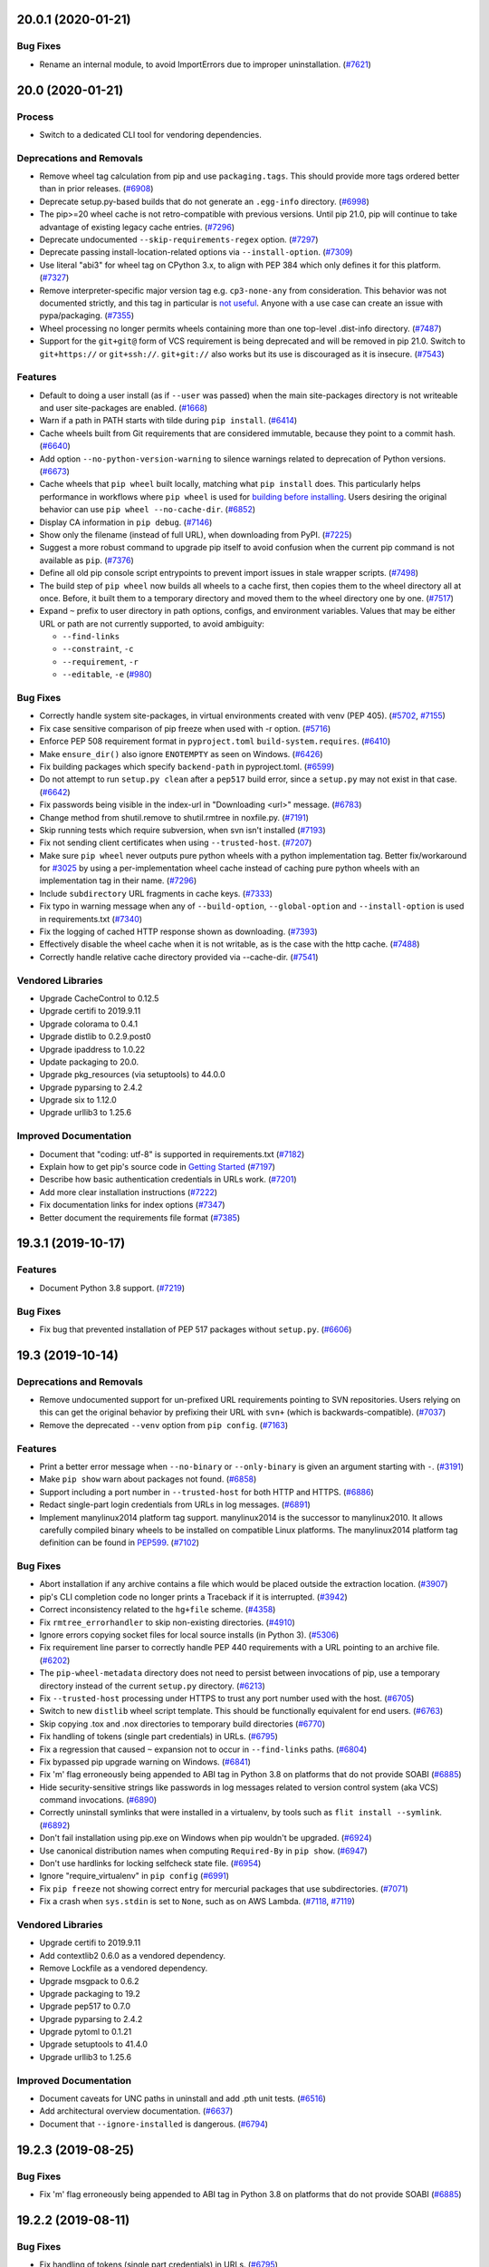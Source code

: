 .. NOTE: You should *NOT* be adding new change log entries to this file, this
         file is managed by towncrier. You *may* edit previous change logs to
         fix problems like typo corrections or such.

         To add a new change log entry, please see
             https://pip.pypa.io/en/latest/development/contributing/#news-entries

.. towncrier release notes start

20.0.1 (2020-01-21)
===================

Bug Fixes
---------

- Rename an internal module, to avoid ImportErrors due to improper uninstallation. (`#7621 <https://github.com/pypa/pip/issues/7621>`_)


20.0 (2020-01-21)
=================

Process
-------

- Switch to a dedicated CLI tool for vendoring dependencies.

Deprecations and Removals
-------------------------

- Remove wheel tag calculation from pip and use ``packaging.tags``. This
  should provide more tags ordered better than in prior releases. (`#6908 <https://github.com/pypa/pip/issues/6908>`_)
- Deprecate setup.py-based builds that do not generate an ``.egg-info`` directory. (`#6998 <https://github.com/pypa/pip/issues/6998>`_)
- The pip>=20 wheel cache is not retro-compatible with previous versions. Until
  pip 21.0, pip will continue to take advantage of existing legacy cache
  entries. (`#7296 <https://github.com/pypa/pip/issues/7296>`_)
- Deprecate undocumented ``--skip-requirements-regex`` option. (`#7297 <https://github.com/pypa/pip/issues/7297>`_)
- Deprecate passing install-location-related options via ``--install-option``. (`#7309 <https://github.com/pypa/pip/issues/7309>`_)
- Use literal "abi3" for wheel tag on CPython 3.x, to align with PEP 384
  which only defines it for this platform. (`#7327 <https://github.com/pypa/pip/issues/7327>`_)
- Remove interpreter-specific major version tag e.g. ``cp3-none-any``
  from consideration. This behavior was not documented strictly, and this
  tag in particular is `not useful <https://snarky.ca/the-challenges-in-designing-a-library-for-pep-425/>`_.
  Anyone with a use case can create an issue with pypa/packaging. (`#7355 <https://github.com/pypa/pip/issues/7355>`_)
- Wheel processing no longer permits wheels containing more than one top-level
  .dist-info directory. (`#7487 <https://github.com/pypa/pip/issues/7487>`_)
- Support for the ``git+git@`` form of VCS requirement is being deprecated and
  will be removed in pip 21.0. Switch to ``git+https://`` or
  ``git+ssh://``. ``git+git://`` also works but its use is discouraged as it is
  insecure. (`#7543 <https://github.com/pypa/pip/issues/7543>`_)

Features
--------

- Default to doing a user install (as if ``--user`` was passed) when the main
  site-packages directory is not writeable and user site-packages are enabled. (`#1668 <https://github.com/pypa/pip/issues/1668>`_)
- Warn if a path in PATH starts with tilde during ``pip install``. (`#6414 <https://github.com/pypa/pip/issues/6414>`_)
- Cache wheels built from Git requirements that are considered immutable,
  because they point to a commit hash. (`#6640 <https://github.com/pypa/pip/issues/6640>`_)
- Add option ``--no-python-version-warning`` to silence warnings
  related to deprecation of Python versions. (`#6673 <https://github.com/pypa/pip/issues/6673>`_)
- Cache wheels that ``pip wheel`` built locally, matching what
  ``pip install`` does. This particularly helps performance in workflows where
  ``pip wheel`` is used for `building before installing
  <https://pip.pypa.io/en/stable/user_guide/#installing-from-local-packages>`_.
  Users desiring the original behavior can use ``pip wheel --no-cache-dir``. (`#6852 <https://github.com/pypa/pip/issues/6852>`_)
- Display CA information in ``pip debug``. (`#7146 <https://github.com/pypa/pip/issues/7146>`_)
- Show only the filename (instead of full URL), when downloading from PyPI. (`#7225 <https://github.com/pypa/pip/issues/7225>`_)
- Suggest a more robust command to upgrade pip itself to avoid confusion when the
  current pip command is not available as ``pip``. (`#7376 <https://github.com/pypa/pip/issues/7376>`_)
- Define all old pip console script entrypoints to prevent import issues in
  stale wrapper scripts. (`#7498 <https://github.com/pypa/pip/issues/7498>`_)
- The build step of ``pip wheel`` now builds all wheels to a cache first,
  then copies them to the wheel directory all at once.
  Before, it built them to a temporary directory and moved
  them to the wheel directory one by one. (`#7517 <https://github.com/pypa/pip/issues/7517>`_)
- Expand ``~`` prefix to user directory in path options, configs, and
  environment variables. Values that may be either URL or path are not
  currently supported, to avoid ambiguity:

  * ``--find-links``
  * ``--constraint``, ``-c``
  * ``--requirement``, ``-r``
  * ``--editable``, ``-e`` (`#980 <https://github.com/pypa/pip/issues/980>`_)

Bug Fixes
---------

- Correctly handle system site-packages, in virtual environments created with venv (PEP 405). (`#5702 <https://github.com/pypa/pip/issues/5702>`_, `#7155 <https://github.com/pypa/pip/issues/7155>`_)
- Fix case sensitive comparison of pip freeze when used with -r option. (`#5716 <https://github.com/pypa/pip/issues/5716>`_)
- Enforce PEP 508 requirement format in ``pyproject.toml``
  ``build-system.requires``. (`#6410 <https://github.com/pypa/pip/issues/6410>`_)
- Make ``ensure_dir()`` also ignore ``ENOTEMPTY`` as seen on Windows. (`#6426 <https://github.com/pypa/pip/issues/6426>`_)
- Fix building packages which specify ``backend-path`` in pyproject.toml. (`#6599 <https://github.com/pypa/pip/issues/6599>`_)
- Do not attempt to run ``setup.py clean`` after a ``pep517`` build error,
  since a ``setup.py`` may not exist in that case. (`#6642 <https://github.com/pypa/pip/issues/6642>`_)
- Fix passwords being visible in the index-url in
  "Downloading <url>" message. (`#6783 <https://github.com/pypa/pip/issues/6783>`_)
- Change method from shutil.remove to shutil.rmtree in noxfile.py. (`#7191 <https://github.com/pypa/pip/issues/7191>`_)
- Skip running tests which require subversion, when svn isn't installed (`#7193 <https://github.com/pypa/pip/issues/7193>`_)
- Fix not sending client certificates when using ``--trusted-host``. (`#7207 <https://github.com/pypa/pip/issues/7207>`_)
- Make sure ``pip wheel`` never outputs pure python wheels with a
  python implementation tag. Better fix/workaround for
  `#3025 <https://github.com/pypa/pip/issues/3025>`_ by
  using a per-implementation wheel cache instead of caching pure python
  wheels with an implementation tag in their name. (`#7296 <https://github.com/pypa/pip/issues/7296>`_)
- Include ``subdirectory`` URL fragments in cache keys. (`#7333 <https://github.com/pypa/pip/issues/7333>`_)
- Fix typo in warning message when any of ``--build-option``, ``--global-option``
  and ``--install-option`` is used in requirements.txt (`#7340 <https://github.com/pypa/pip/issues/7340>`_)
- Fix the logging of cached HTTP response shown as downloading. (`#7393 <https://github.com/pypa/pip/issues/7393>`_)
- Effectively disable the wheel cache when it is not writable, as is the
  case with the http cache. (`#7488 <https://github.com/pypa/pip/issues/7488>`_)
- Correctly handle relative cache directory provided via --cache-dir. (`#7541 <https://github.com/pypa/pip/issues/7541>`_)

Vendored Libraries
------------------

- Upgrade CacheControl to 0.12.5
- Upgrade certifi to 2019.9.11
- Upgrade colorama to 0.4.1
- Upgrade distlib to 0.2.9.post0
- Upgrade ipaddress to 1.0.22
- Update packaging to 20.0.
- Upgrade pkg_resources (via setuptools) to 44.0.0
- Upgrade pyparsing to 2.4.2
- Upgrade six to 1.12.0
- Upgrade urllib3 to 1.25.6

Improved Documentation
----------------------

- Document that "coding: utf-8" is supported in requirements.txt (`#7182 <https://github.com/pypa/pip/issues/7182>`_)
- Explain how to get pip's source code in `Getting Started <https://pip.pypa.io/en/stable/development/getting-started/>`_ (`#7197 <https://github.com/pypa/pip/issues/7197>`_)
- Describe how basic authentication credentials in URLs work. (`#7201 <https://github.com/pypa/pip/issues/7201>`_)
- Add more clear installation instructions (`#7222 <https://github.com/pypa/pip/issues/7222>`_)
- Fix documentation links for index options (`#7347 <https://github.com/pypa/pip/issues/7347>`_)
- Better document the requirements file format (`#7385 <https://github.com/pypa/pip/issues/7385>`_)


19.3.1 (2019-10-17)
===================

Features
--------

- Document Python 3.8 support. (`#7219 <https://github.com/pypa/pip/issues/7219>`_)

Bug Fixes
---------

- Fix bug that prevented installation of PEP 517 packages without ``setup.py``. (`#6606 <https://github.com/pypa/pip/issues/6606>`_)


19.3 (2019-10-14)
=================

Deprecations and Removals
-------------------------

- Remove undocumented support for un-prefixed URL requirements pointing
  to SVN repositories. Users relying on this can get the original behavior
  by prefixing their URL with ``svn+`` (which is backwards-compatible). (`#7037 <https://github.com/pypa/pip/issues/7037>`_)
- Remove the deprecated ``--venv`` option from ``pip config``. (`#7163 <https://github.com/pypa/pip/issues/7163>`_)

Features
--------

- Print a better error message when ``--no-binary`` or ``--only-binary`` is given
  an argument starting with ``-``. (`#3191 <https://github.com/pypa/pip/issues/3191>`_)
- Make ``pip show`` warn about packages not found. (`#6858 <https://github.com/pypa/pip/issues/6858>`_)
- Support including a port number in ``--trusted-host`` for both HTTP and HTTPS. (`#6886 <https://github.com/pypa/pip/issues/6886>`_)
- Redact single-part login credentials from URLs in log messages. (`#6891 <https://github.com/pypa/pip/issues/6891>`_)
- Implement manylinux2014 platform tag support.  manylinux2014 is the successor
  to manylinux2010.  It allows carefully compiled binary wheels to be installed
  on compatible Linux platforms.  The manylinux2014 platform tag definition can
  be found in `PEP599 <https://www.python.org/dev/peps/pep-0599/>`_. (`#7102 <https://github.com/pypa/pip/issues/7102>`_)

Bug Fixes
---------

- Abort installation if any archive contains a file which would be placed
  outside the extraction location. (`#3907 <https://github.com/pypa/pip/issues/3907>`_)
- pip's CLI completion code no longer prints a Traceback if it is interrupted. (`#3942 <https://github.com/pypa/pip/issues/3942>`_)
- Correct inconsistency related to the ``hg+file`` scheme. (`#4358 <https://github.com/pypa/pip/issues/4358>`_)
- Fix ``rmtree_errorhandler`` to skip non-existing directories. (`#4910 <https://github.com/pypa/pip/issues/4910>`_)
- Ignore errors copying socket files for local source installs (in Python 3). (`#5306 <https://github.com/pypa/pip/issues/5306>`_)
- Fix requirement line parser to correctly handle PEP 440 requirements with a URL
  pointing to an archive file. (`#6202 <https://github.com/pypa/pip/issues/6202>`_)
- The ``pip-wheel-metadata`` directory does not need to persist between invocations of pip, use a temporary directory instead of the current ``setup.py`` directory. (`#6213 <https://github.com/pypa/pip/issues/6213>`_)
- Fix ``--trusted-host`` processing under HTTPS to trust any port number used
  with the host. (`#6705 <https://github.com/pypa/pip/issues/6705>`_)
- Switch to new ``distlib`` wheel script template. This should be functionally
  equivalent for end users. (`#6763 <https://github.com/pypa/pip/issues/6763>`_)
- Skip copying .tox and .nox directories to temporary build directories (`#6770 <https://github.com/pypa/pip/issues/6770>`_)
- Fix handling of tokens (single part credentials) in URLs. (`#6795 <https://github.com/pypa/pip/issues/6795>`_)
- Fix a regression that caused ``~`` expansion not to occur in ``--find-links``
  paths. (`#6804 <https://github.com/pypa/pip/issues/6804>`_)
- Fix bypassed pip upgrade warning on Windows. (`#6841 <https://github.com/pypa/pip/issues/6841>`_)
- Fix 'm' flag erroneously being appended to ABI tag in Python 3.8 on platforms that do not provide SOABI (`#6885 <https://github.com/pypa/pip/issues/6885>`_)
- Hide security-sensitive strings like passwords in log messages related to
  version control system (aka VCS) command invocations. (`#6890 <https://github.com/pypa/pip/issues/6890>`_)
- Correctly uninstall symlinks that were installed in a virtualenv,
  by tools such as ``flit install --symlink``. (`#6892 <https://github.com/pypa/pip/issues/6892>`_)
- Don't fail installation using pip.exe on Windows when pip wouldn't be upgraded. (`#6924 <https://github.com/pypa/pip/issues/6924>`_)
- Use canonical distribution names when computing ``Required-By`` in ``pip show``. (`#6947 <https://github.com/pypa/pip/issues/6947>`_)
- Don't use hardlinks for locking selfcheck state file. (`#6954 <https://github.com/pypa/pip/issues/6954>`_)
- Ignore "require_virtualenv" in ``pip config`` (`#6991 <https://github.com/pypa/pip/issues/6991>`_)
- Fix ``pip freeze`` not showing correct entry for mercurial packages that use subdirectories. (`#7071 <https://github.com/pypa/pip/issues/7071>`_)
- Fix a crash when ``sys.stdin`` is set to ``None``, such as on AWS Lambda. (`#7118 <https://github.com/pypa/pip/issues/7118>`_, `#7119 <https://github.com/pypa/pip/issues/7119>`_)

Vendored Libraries
------------------

- Upgrade certifi to 2019.9.11
- Add contextlib2 0.6.0 as a vendored dependency.
- Remove Lockfile as a vendored dependency.
- Upgrade msgpack to 0.6.2
- Upgrade packaging to 19.2
- Upgrade pep517 to 0.7.0
- Upgrade pyparsing to 2.4.2
- Upgrade pytoml to 0.1.21
- Upgrade setuptools to 41.4.0
- Upgrade urllib3 to 1.25.6

Improved Documentation
----------------------

- Document caveats for UNC paths in uninstall and add .pth unit tests. (`#6516 <https://github.com/pypa/pip/issues/6516>`_)
- Add architectural overview documentation. (`#6637 <https://github.com/pypa/pip/issues/6637>`_)
- Document that ``--ignore-installed`` is dangerous. (`#6794 <https://github.com/pypa/pip/issues/6794>`_)


19.2.3 (2019-08-25)
===================

Bug Fixes
---------

- Fix 'm' flag erroneously being appended to ABI tag in Python 3.8 on platforms that do not provide SOABI (`#6885 <https://github.com/pypa/pip/issues/6885>`_)


19.2.2 (2019-08-11)
===================

Bug Fixes
---------

- Fix handling of tokens (single part credentials) in URLs. (`#6795 <https://github.com/pypa/pip/issues/6795>`_)
- Fix a regression that caused ``~`` expansion not to occur in ``--find-links``
  paths. (`#6804 <https://github.com/pypa/pip/issues/6804>`_)


19.2.1 (2019-07-23)
===================

Bug Fixes
---------

- Fix a ``NoneType`` ``AttributeError`` when evaluating hashes and no hashes
  are provided. (`#6772 <https://github.com/pypa/pip/issues/6772>`_)


19.2 (2019-07-22)
=================

Deprecations and Removals
-------------------------

- Drop support for EOL Python 3.4. (`#6685 <https://github.com/pypa/pip/issues/6685>`_)
- Improve deprecation messages to include the version in which the functionality will be removed. (`#6549 <https://github.com/pypa/pip/issues/6549>`_)

Features
--------

- Credentials will now be loaded using `keyring` when installed. (`#5948 <https://github.com/pypa/pip/issues/5948>`_)
- Fully support using ``--trusted-host`` inside requirements files. (`#3799 <https://github.com/pypa/pip/issues/3799>`_)
- Update timestamps in pip's ``--log`` file to include milliseconds. (`#6587 <https://github.com/pypa/pip/issues/6587>`_)
- Respect whether a file has been marked as "yanked" from a simple repository
  (see `PEP 592 <https://www.python.org/dev/peps/pep-0592/>`__ for details). (`#6633 <https://github.com/pypa/pip/issues/6633>`_)
- When choosing candidates to install, prefer candidates with a hash matching
  one of the user-provided hashes. (`#5874 <https://github.com/pypa/pip/issues/5874>`_)
- Improve the error message when ``METADATA`` or ``PKG-INFO`` is None when
  accessing metadata. (`#5082 <https://github.com/pypa/pip/issues/5082>`_)
- Add a new command ``pip debug`` that can display e.g. the list of compatible
  tags for the current Python. (`#6638 <https://github.com/pypa/pip/issues/6638>`_)
- Display hint on installing with --pre when search results include pre-release versions. (`#5169 <https://github.com/pypa/pip/issues/5169>`_)
- Report to Warehouse that pip is running under CI if the ``PIP_IS_CI`` environment variable is set. (`#5499 <https://github.com/pypa/pip/issues/5499>`_)
- Allow ``--python-version`` to be passed as a dotted version string (e.g.
  ``3.7`` or ``3.7.3``). (`#6585 <https://github.com/pypa/pip/issues/6585>`_)
- Log the final filename and SHA256 of a ``.whl`` file when done building a
  wheel. (`#5908 <https://github.com/pypa/pip/issues/5908>`_)
- Include the wheel's tags in the log message explanation when a candidate
  wheel link is found incompatible. (`#6121 <https://github.com/pypa/pip/issues/6121>`_)
- Add a ``--path`` argument to ``pip freeze`` to support ``--target``
  installations. (`#6404 <https://github.com/pypa/pip/issues/6404>`_)
- Add a ``--path`` argument to ``pip list`` to support ``--target``
  installations. (`#6551 <https://github.com/pypa/pip/issues/6551>`_)

Bug Fixes
---------

- Set ``sys.argv[0]`` to the underlying ``setup.py`` when invoking ``setup.py``
  via the setuptools shim so setuptools doesn't think the path is ``-c``. (`#1890 <https://github.com/pypa/pip/issues/1890>`_)
- Update ``pip download`` to respect the given ``--python-version`` when checking
  ``"Requires-Python"``. (`#5369 <https://github.com/pypa/pip/issues/5369>`_)
- Respect ``--global-option`` and ``--install-option`` when installing from
  a version control url (e.g. ``git``). (`#5518 <https://github.com/pypa/pip/issues/5518>`_)
- Make the "ascii" progress bar really be "ascii" and not Unicode. (`#5671 <https://github.com/pypa/pip/issues/5671>`_)
- Fail elegantly when trying to set an incorrectly formatted key in config. (`#5963 <https://github.com/pypa/pip/issues/5963>`_)
- Prevent DistutilsOptionError when prefix is indicated in the global environment and `--target` is used. (`#6008 <https://github.com/pypa/pip/issues/6008>`_)
- Fix ``pip install`` to respect ``--ignore-requires-python`` when evaluating
  links. (`#6371 <https://github.com/pypa/pip/issues/6371>`_)
- Fix a debug log message when freezing an editable, non-version controlled
  requirement. (`#6383 <https://github.com/pypa/pip/issues/6383>`_)
- Extend to Subversion 1.8+ the behavior of calling Subversion in
  interactive mode when pip is run interactively. (`#6386 <https://github.com/pypa/pip/issues/6386>`_)
- Prevent ``pip install <url>`` from permitting directory traversal if e.g.
  a malicious server sends a ``Content-Disposition`` header with a filename
  containing ``../`` or ``..\\``. (`#6413 <https://github.com/pypa/pip/issues/6413>`_)
- Hide passwords in output when using ``--find-links``. (`#6489 <https://github.com/pypa/pip/issues/6489>`_)
- Include more details in the log message if ``pip freeze`` can't generate a
  requirement string for a particular distribution. (`#6513 <https://github.com/pypa/pip/issues/6513>`_)
- Add the line number and file location to the error message when reading an
  invalid requirements file in certain situations. (`#6527 <https://github.com/pypa/pip/issues/6527>`_)
- Prefer ``os.confstr`` to ``ctypes`` when extracting glibc version info. (`#6543 <https://github.com/pypa/pip/issues/6543>`_, `#6675 <https://github.com/pypa/pip/issues/6675>`_)
- Improve error message printed when an invalid editable requirement is provided. (`#6648 <https://github.com/pypa/pip/issues/6648>`_)
- Improve error message formatting when a command errors out in a subprocess. (`#6651 <https://github.com/pypa/pip/issues/6651>`_)

Vendored Libraries
------------------

- Upgrade certifi to 2019.6.16
- Upgrade distlib to 0.2.9.post0
- Upgrade msgpack to 0.6.1
- Upgrade requests to 2.22.0
- Upgrade urllib3 to 1.25.3
- Patch vendored html5lib, to prefer using `collections.abc` where possible.

Improved Documentation
----------------------

- Document how Python 2.7 support will be maintained. (`#6726 <https://github.com/pypa/pip/issues/6726>`_)
- Upgrade Sphinx version used to build documentation. (`#6471 <https://github.com/pypa/pip/issues/6471>`_)
- Fix generation of subcommand manpages. (`#6724 <https://github.com/pypa/pip/issues/6724>`_)
- Mention that pip can install from git refs. (`#6512 <https://github.com/pypa/pip/issues/6512>`_)
- Replace a failing example of pip installs with extras with a working one. (`#4733 <https://github.com/pypa/pip/issues/4733>`_)

19.1.1 (2019-05-06)
===================

Features
--------

- Restore ``pyproject.toml`` handling to how it was with pip 19.0.3 to prevent
  the need to add ``--no-use-pep517`` when installing in editable mode. (`#6434 <https://github.com/pypa/pip/issues/6434>`_)

Bug Fixes
---------

- Fix a regression that caused `@` to be quoted in pypiserver links.
  This interfered with parsing the revision string from VCS urls. (`#6440 <https://github.com/pypa/pip/issues/6440>`_)


19.1 (2019-04-23)
=================

Features
--------

- Configuration files may now also be stored under ``sys.prefix`` (`#5060 <https://github.com/pypa/pip/issues/5060>`_)
- Avoid creating an unnecessary local clone of a Bazaar branch when exporting. (`#5443 <https://github.com/pypa/pip/issues/5443>`_)
- Include in pip's User-Agent string whether it looks like pip is running
  under CI. (`#5499 <https://github.com/pypa/pip/issues/5499>`_)
- A custom (JSON-encoded) string can now be added to pip's User-Agent
  using the ``PIP_USER_AGENT_USER_DATA`` environment variable. (`#5549 <https://github.com/pypa/pip/issues/5549>`_)
- For consistency, passing ``--no-cache-dir`` no longer affects whether wheels
  will be built.  In this case, a temporary directory is used. (`#5749 <https://github.com/pypa/pip/issues/5749>`_)
- Command arguments in ``subprocess`` log messages are now quoted using
  ``shlex.quote()``. (`#6290 <https://github.com/pypa/pip/issues/6290>`_)
- Prefix warning and error messages in log output with `WARNING` and `ERROR`. (`#6298 <https://github.com/pypa/pip/issues/6298>`_)
- Using ``--build-options`` in a PEP 517 build now fails with an error,
  rather than silently ignoring the option. (`#6305 <https://github.com/pypa/pip/issues/6305>`_)
- Error out with an informative message if one tries to install a
  ``pyproject.toml``-style (PEP 517) source tree using ``--editable`` mode. (`#6314 <https://github.com/pypa/pip/issues/6314>`_)
- When downloading a package, the ETA and average speed now only update once per second for better legibility. (`#6319 <https://github.com/pypa/pip/issues/6319>`_)

Bug Fixes
---------

- The stdout and stderr from VCS commands run by pip as subprocesses (e.g.
  ``git``, ``hg``, etc.) no longer pollute pip's stdout. (`#1219 <https://github.com/pypa/pip/issues/1219>`_)
- Fix handling of requests exceptions when dependencies are debundled. (`#4195 <https://github.com/pypa/pip/issues/4195>`_)
- Make pip's self version check avoid recommending upgrades to prereleases if the currently-installed version is stable. (`#5175 <https://github.com/pypa/pip/issues/5175>`_)
- Fixed crash when installing a requirement from a URL that comes from a dependency without a URL. (`#5889 <https://github.com/pypa/pip/issues/5889>`_)
- Improve handling of file URIs: correctly handle `file://localhost/...` and don't try to use UNC paths on Unix. (`#5892 <https://github.com/pypa/pip/issues/5892>`_)
- Fix ``utils.encoding.auto_decode()`` ``LookupError`` with invalid encodings.
  ``utils.encoding.auto_decode()`` was broken when decoding Big Endian BOM
  byte-strings on Little Endian or vice versa. (`#6054 <https://github.com/pypa/pip/issues/6054>`_)
- Fix incorrect URL quoting of IPv6 addresses. (`#6285 <https://github.com/pypa/pip/issues/6285>`_)
- Redact the password from the extra index URL when using ``pip -v``. (`#6295 <https://github.com/pypa/pip/issues/6295>`_)
- The spinner no longer displays a completion message after subprocess calls
  not needing a spinner. It also no longer incorrectly reports an error after
  certain subprocess calls to Git that succeeded. (`#6312 <https://github.com/pypa/pip/issues/6312>`_)
- Fix the handling of editable mode during installs when ``pyproject.toml`` is
  present but PEP 517 doesn't require the source tree to be treated as
  ``pyproject.toml``-style. (`#6370 <https://github.com/pypa/pip/issues/6370>`_)
- Fix ``NameError`` when handling an invalid requirement. (`#6419 <https://github.com/pypa/pip/issues/6419>`_)

Vendored Libraries
------------------

- Updated certifi to 2019.3.9
- Updated distro to 1.4.0
- Update progress to 1.5
- Updated pyparsing to 2.4.0
- Updated pkg_resources to 41.0.1 (via setuptools)

Improved Documentation
----------------------

- Make dashes render correctly when displaying long options like
  ``--find-links`` in the text. (`#6422 <https://github.com/pypa/pip/issues/6422>`_)


19.0.3 (2019-02-20)
===================

Bug Fixes
---------

- Fix an ``IndexError`` crash when a legacy build of a wheel fails. (`#6252 <https://github.com/pypa/pip/issues/6252>`_)
- Fix a regression introduced in 19.0.2 where the filename in a RECORD file
  of an installed file would not be updated when installing a wheel. (`#6266 <https://github.com/pypa/pip/issues/6266>`_)


19.0.2 (2019-02-09)
===================

Bug Fixes
---------

- Fix a crash where PEP 517-based builds using ``--no-cache-dir`` would fail in
  some circumstances with an ``AssertionError`` due to not finalizing a build
  directory internally. (`#6197 <https://github.com/pypa/pip/issues/6197>`_)
- Provide a better error message if attempting an editable install of a
  directory with a ``pyproject.toml`` but no ``setup.py``. (`#6170 <https://github.com/pypa/pip/issues/6170>`_)
- The implicit default backend used for projects that provide a ``pyproject.toml``
  file without explicitly specifying ``build-backend`` now behaves more like direct
  execution of ``setup.py``, and hence should restore compatibility with projects
  that were unable to be installed with ``pip`` 19.0. This raised the minimum
  required version of ``setuptools`` for such builds to 40.8.0. (`#6163 <https://github.com/pypa/pip/issues/6163>`_)
- Allow ``RECORD`` lines with more than three elements, and display a warning. (`#6165 <https://github.com/pypa/pip/issues/6165>`_)
- ``AdjacentTempDirectory`` fails on unwritable directory instead of locking up the uninstall command. (`#6169 <https://github.com/pypa/pip/issues/6169>`_)
- Make failed uninstalls roll back more reliably and better at avoiding naming conflicts. (`#6194 <https://github.com/pypa/pip/issues/6194>`_)
- Ensure the correct wheel file is copied when building PEP 517 distribution is built. (`#6196 <https://github.com/pypa/pip/issues/6196>`_)
- The Python 2 end of life warning now only shows on CPython, which is the
  implementation that has announced end of life plans. (`#6207 <https://github.com/pypa/pip/issues/6207>`_)

Improved Documentation
----------------------

- Re-write README and documentation index (`#5815 <https://github.com/pypa/pip/issues/5815>`_)


19.0.1 (2019-01-23)
===================

Bug Fixes
---------

- Fix a crash when using --no-cache-dir with PEP 517 distributions (`#6158 <https://github.com/pypa/pip/issues/6158>`_, `#6171 <https://github.com/pypa/pip/issues/6171>`_)


19.0 (2019-01-22)
=================

Deprecations and Removals
-------------------------

- Deprecate support for Python 3.4 (`#6106 <https://github.com/pypa/pip/issues/6106>`_)
- Start printing a warning for Python 2.7 to warn of impending Python 2.7 End-of-life and
  prompt users to start migrating to Python 3. (`#6148 <https://github.com/pypa/pip/issues/6148>`_)
- Remove the deprecated ``--process-dependency-links`` option. (`#6060 <https://github.com/pypa/pip/issues/6060>`_)
- Remove the deprecated SVN editable detection based on dependency links
  during freeze. (`#5866 <https://github.com/pypa/pip/issues/5866>`_)

Features
--------

- Implement PEP 517 (allow projects to specify a build backend via pyproject.toml). (`#5743 <https://github.com/pypa/pip/issues/5743>`_)
- Implement manylinux2010 platform tag support.  manylinux2010 is the successor
  to manylinux1.  It allows carefully compiled binary wheels to be installed
  on compatible Linux platforms. (`#5008 <https://github.com/pypa/pip/issues/5008>`_)
- Improve build isolation: handle ``.pth`` files, so namespace packages are correctly supported under Python 3.2 and earlier. (`#5656 <https://github.com/pypa/pip/issues/5656>`_)
- Include the package name in a freeze warning if the package is not installed. (`#5943 <https://github.com/pypa/pip/issues/5943>`_)
- Warn when dropping an ``--[extra-]index-url`` value that points to an existing local directory. (`#5827 <https://github.com/pypa/pip/issues/5827>`_)
- Prefix pip's ``--log`` file lines with their timestamp. (`#6141 <https://github.com/pypa/pip/issues/6141>`_)

Bug Fixes
---------

- Avoid creating excessively long temporary paths when uninstalling packages. (`#3055 <https://github.com/pypa/pip/issues/3055>`_)
- Redact the password from the URL in various log messages. (`#4746 <https://github.com/pypa/pip/issues/4746>`_, `#6124 <https://github.com/pypa/pip/issues/6124>`_)
- Avoid creating excessively long temporary paths when uninstalling packages. (`#3055 <https://github.com/pypa/pip/issues/3055>`_)
- Avoid printing a stack trace when given an invalid requirement. (`#5147 <https://github.com/pypa/pip/issues/5147>`_)
- Present 401 warning if username/password do not work for URL (`#4833 <https://github.com/pypa/pip/issues/4833>`_)
- Handle ``requests.exceptions.RetryError`` raised in ``PackageFinder`` that was causing pip to fail silently when some indexes were unreachable. (`#5270 <https://github.com/pypa/pip/issues/5270>`_, `#5483 <https://github.com/pypa/pip/issues/5483>`_)
- Handle a broken stdout pipe more gracefully (e.g. when running ``pip list | head``). (`#4170 <https://github.com/pypa/pip/issues/4170>`_)
- Fix crash from setting ``PIP_NO_CACHE_DIR=yes``. (`#5385 <https://github.com/pypa/pip/issues/5385>`_)
- Fix crash from unparsable requirements when checking installed packages. (`#5839 <https://github.com/pypa/pip/issues/5839>`_)
- Fix content type detection if a directory named like an archive is used as a package source. (`#5838 <https://github.com/pypa/pip/issues/5838>`_)
- Fix listing of outdated packages that are not dependencies of installed packages in ``pip list --outdated --not-required`` (`#5737 <https://github.com/pypa/pip/issues/5737>`_)
- Fix sorting ``TypeError`` in ``move_wheel_files()`` when installing some packages. (`#5868 <https://github.com/pypa/pip/issues/5868>`_)
- Fix support for invoking pip using ``python src/pip ...``. (`#5841 <https://github.com/pypa/pip/issues/5841>`_)
- Greatly reduce memory usage when installing wheels containing large files. (`#5848 <https://github.com/pypa/pip/issues/5848>`_)
- Editable non-VCS installs now freeze as editable. (`#5031 <https://github.com/pypa/pip/issues/5031>`_)
- Editable Git installs without a remote now freeze as editable. (`#4759 <https://github.com/pypa/pip/issues/4759>`_)
- Canonicalize sdist file names so they can be matched to a canonicalized package name passed to ``pip install``. (`#5870 <https://github.com/pypa/pip/issues/5870>`_)
- Properly decode special characters in SVN URL credentials. (`#5968 <https://github.com/pypa/pip/issues/5968>`_)
- Make ``PIP_NO_CACHE_DIR`` disable the cache also for truthy values like ``"true"``, ``"yes"``, ``"1"``, etc. (`#5735 <https://github.com/pypa/pip/issues/5735>`_)

Vendored Libraries
------------------

- Include license text of vendored 3rd party libraries. (`#5213 <https://github.com/pypa/pip/issues/5213>`_)
- Update certifi to 2018.11.29
- Update colorama to 0.4.1
- Update distlib to 0.2.8
- Update idna to 2.8
- Update packaging to 19.0
- Update pep517 to 0.5.0
- Update pkg_resources to 40.6.3 (via setuptools)
- Update pyparsing to 2.3.1
- Update pytoml to 0.1.20
- Update requests to 2.21.0
- Update six to 1.12.0
- Update urllib3 to 1.24.1

Improved Documentation
----------------------

- Include the Vendoring Policy in the documentation. (`#5958 <https://github.com/pypa/pip/issues/5958>`_)
- Add instructions for running pip from source to Development documentation. (`#5949 <https://github.com/pypa/pip/issues/5949>`_)
- Remove references to removed ``#egg=<name>-<version>`` functionality (`#5888 <https://github.com/pypa/pip/issues/5888>`_)
- Fix omission of command name in HTML usage documentation (`#5984 <https://github.com/pypa/pip/issues/5984>`_)


18.1 (2018-10-05)
=================

Features
--------

- Allow PEP 508 URL requirements to be used as dependencies.

  As a security measure, pip will raise an exception when installing packages from
  PyPI if those packages depend on packages not also hosted on PyPI.
  In the future, PyPI will block uploading packages with such external URL dependencies directly. (`#4187 <https://github.com/pypa/pip/issues/4187>`_)
- Allows dist options (--abi, --python-version, --platform, --implementation) when installing with --target (`#5355 <https://github.com/pypa/pip/issues/5355>`_)
- Support passing ``svn+ssh`` URLs with a username to ``pip install -e``. (`#5375 <https://github.com/pypa/pip/issues/5375>`_)
- pip now ensures that the RECORD file is sorted when installing from a wheel file. (`#5525 <https://github.com/pypa/pip/issues/5525>`_)
- Add support for Python 3.7. (`#5561 <https://github.com/pypa/pip/issues/5561>`_)
- Malformed configuration files now show helpful error messages, instead of tracebacks. (`#5798 <https://github.com/pypa/pip/issues/5798>`_)

Bug Fixes
---------

- Checkout the correct branch when doing an editable Git install. (`#2037 <https://github.com/pypa/pip/issues/2037>`_)
- Run self-version-check only on commands that may access the index, instead of
  trying on every run and failing to do so due to missing options. (`#5433 <https://github.com/pypa/pip/issues/5433>`_)
- Allow a Git ref to be installed over an existing installation. (`#5624 <https://github.com/pypa/pip/issues/5624>`_)
- Show a better error message when a configuration option has an invalid value. (`#5644 <https://github.com/pypa/pip/issues/5644>`_)
- Always revalidate cached simple API pages instead of blindly caching them for up to 10
  minutes. (`#5670 <https://github.com/pypa/pip/issues/5670>`_)
- Avoid caching self-version-check information when cache is disabled. (`#5679 <https://github.com/pypa/pip/issues/5679>`_)
- Avoid traceback printing on autocomplete after flags in the CLI. (`#5751 <https://github.com/pypa/pip/issues/5751>`_)
- Fix incorrect parsing of egg names if pip needs to guess the package name. (`#5819 <https://github.com/pypa/pip/issues/5819>`_)

Vendored Libraries
------------------

- Upgrade certifi to 2018.8.24
- Upgrade packaging to 18.0
- Upgrade pyparsing to 2.2.1
- Add pep517 version 0.2
- Upgrade pytoml to 0.1.19
- Upgrade pkg_resources to 40.4.3 (via setuptools)

Improved Documentation
----------------------

- Fix "Requirements Files" reference in User Guide (`#user_guide_fix_requirements_file_ref <https://github.com/pypa/pip/issues/user_guide_fix_requirements_file_ref>`_)


18.0 (2018-07-22)
=================

Process
-------

- Switch to a Calendar based versioning scheme.
- Formally document our deprecation process as a minimum of 6 months of deprecation
  warnings.
- Adopt and document NEWS fragment writing style.
- Switch to releasing a new, non-bug fix version of pip every 3 months.

Deprecations and Removals
-------------------------

- Remove the legacy format from pip list. (#3651, #3654)
- Dropped support for Python 3.3. (#3796)
- Remove support for cleaning up #egg fragment postfixes. (#4174)
- Remove the shim for the old get-pip.py location. (#5520)

  For the past 2 years, it's only been redirecting users to use the newer
  https://bootstrap.pypa.io/get-pip.py location.

Features
--------

- Introduce a new --prefer-binary flag, to prefer older wheels over newer source packages. (#3785)
- Improve autocompletion function on file name completion after options
  which have ``<file>``, ``<dir>`` or ``<path>`` as metavar. (#4842, #5125)
- Add support for installing PEP 518 build dependencies from source. (#5229)
- Improve status message when upgrade is skipped due to only-if-needed strategy. (#5319)

Bug Fixes
---------

- Update pip's self-check logic to not use a virtualenv specific file and honor cache-dir. (#3905)
- Remove compiled pyo files for wheel packages. (#4471)
- Speed up printing of newly installed package versions. (#5127)
- Restrict install time dependency warnings to directly-dependant packages. (#5196, #5457)

  Warning about the entire package set has resulted in users getting confused as
  to why pip is printing these warnings.
- Improve handling of PEP 518 build requirements: support environment markers and extras. (#5230, #5265)
- Remove username/password from log message when using index with basic auth. (#5249)
- Remove trailing os.sep from PATH directories to avoid false negatives. (#5293)
- Fix "pip wheel pip" being blocked by the "don't use pip to modify itself" check. (#5311, #5312)
- Disable pip's version check (and upgrade message) when installed by a different package manager. (#5346)

  This works better with Linux distributions where pip's upgrade message may
  result in users running pip in a manner that modifies files that should be
  managed by the OS's package manager.
- Check for file existence and unlink first when clobbering existing files during a wheel install. (#5366)
- Improve error message to be more specific when no files are found as listed in as listed in PKG-INFO. (#5381)
- Always read ``pyproject.toml`` as UTF-8. This fixes Unicode handling on Windows and Python 2. (#5482)
- Fix a crash that occurs when PATH not set, while generating script location warning. (#5558)
- Disallow packages with ``pyproject.toml`` files that have an empty build-system table. (#5627)

Vendored Libraries
------------------

- Update CacheControl to 0.12.5.
- Update certifi to 2018.4.16.
- Update distro to 1.3.0.
- Update idna to 2.7.
- Update ipaddress to 1.0.22.
- Update pkg_resources to 39.2.0 (via setuptools).
- Update progress to 1.4.
- Update pytoml to 0.1.16.
- Update requests to 2.19.1.
- Update urllib3 to 1.23.

Improved Documentation
----------------------

- Document how to use pip with a proxy server. (#512, #5574)
- Document that the output of pip show is in RFC-compliant mail header format. (#5261)


10.0.1 (2018-04-19)
===================

Features
--------

- Switch the default repository to the new "PyPI 2.0" running at
  https://pypi.org/. (#5214)

Bug Fixes
---------

- Fix a bug that made get-pip.py unusable on Windows without renaming. (#5219)
- Fix a TypeError when loading the cache on older versions of Python 2.7.
  (#5231)
- Fix and improve error message when EnvironmentError occurs during
  installation. (#5237)
- A crash when reinstalling from VCS requirements has been fixed. (#5251)
- Fix PEP 518 support when pip is installed in the user site. (#5524)

Vendored Libraries
------------------

- Upgrade distlib to 0.2.7


10.0.0 (2018-04-14)
===================

Bug Fixes
---------

- Prevent false-positive installation warnings due to incomplete name
  normalization. (#5134)
- Fix issue where installing from Git with a short SHA would fail. (#5140)
- Accept pre-release versions when checking for conflicts with pip check or pip
  install. (#5141)
- ``ioctl(fd, termios.TIOCGWINSZ, ...)`` needs 8 bytes of data (#5150)
- Do not warn about script location when installing to the directory containing
  sys.executable. This is the case when 'pip install'ing without activating a
  virtualenv. (#5157)
- Fix PEP 518 support. (#5188)
- Don't warn about script locations if ``--target`` is specified. (#5203)


10.0.0b2 (2018-04-02)
=====================

Bug Fixes
---------

- Fixed line endings in CA Bundle - 10.0.0b1 was inadvertently released with Windows
  line endings. (#5131)


10.0.0b1 (2018-03-31)
=====================

Deprecations and Removals
-------------------------

- Removed the deprecated ``--egg`` parameter to ``pip install``. (#1749)
- Removed support for uninstalling projects which have been installed using
  distutils. distutils installed projects do not include metadata indicating
  what files belong to that install and thus it is impossible to *actually*
  uninstall them rather than just remove the metadata saying they've been
  installed while leaving all of the actual files behind. (#2386)
- Removed the deprecated ``--download`` option to ``pip install``. (#2643)
- Removed the deprecated --(no-)use-wheel flags to ``pip install`` and ``pip
  wheel``. (#2699)
- Removed the deprecated ``--allow-external``, ``--allow-all-external``, and
  ``--allow-unverified`` options. (#3070)
- Switch the default for ``pip list`` to the columns format, and deprecate the
  legacy format. (#3654, #3686)
- Deprecate support for Python 3.3. (#3796)
- Removed the deprecated ``--default-vcs`` option. (#4052)
- Removed the ``setup.py test`` support from our sdist as it wasn't being
  maintained as a supported means to run our tests. (#4203)
- Dropped support for Python 2.6. (#4343)
- Removed the --editable flag from pip download, as it did not make sense
  (#4362)
- Deprecate SVN detection based on dependency links in ``pip freeze``. (#4449)
- Move all of pip's APIs into the pip._internal package, properly reflecting
  the fact that pip does not currently have any public APIs. (#4696, #4700)

Features
--------

- Add `--progress-bar <progress_bar>` to ``pip download``, ``pip install`` and
  ``pip wheel`` commands, to allow selecting a specific progress indicator or,
  to completely suppress, (for example in a CI environment) use
  ``--progress-bar off```. (#2369, #2756)
- Add `--no-color` to `pip`. All colored output is disabled if this flag is
  detected. (#2449)
- pip uninstall now ignores the absence of a requirement and prints a warning.
  (#3016, #4642)
- Improved the memory and disk efficiency of the HTTP cache. (#3515)
- Support for packages specifying build dependencies in pyproject.toml (see
  `PEP 518 <https://www.python.org/dev/peps/pep-0518/>`__). Packages which
  specify one or more build dependencies this way will be built into wheels in
  an isolated environment with those dependencies installed. (#3691)
- pip now supports environment variable expansion in requirement files using
  only ``${VARIABLE}`` syntax on all platforms. (#3728)
- Allowed combinations of -q and -v to act sanely. Then we don't need warnings
  mentioned in the issue. (#4008)
- Add `--exclude-editable` to ``pip freeze`` and ``pip list`` to exclude
  editable packages from installed package list. (#4015, #4016)
- Improve the error message for the common ``pip install ./requirements.txt``
  case. (#4127)
- Add support for the new ``@ url`` syntax from PEP 508. (#4175)
- Add setuptools version to the statistics sent to BigQuery. (#4209)
- Report the line which caused the hash error when using requirement files.
  (#4227)
- Add a pip config command for managing configuration files. (#4240)
- Allow ``pip download`` to be used with a specific platform when ``--no-deps``
  is set. (#4289)
- Support build-numbers in wheel versions and support sorting with
  build-numbers. (#4299)
- Change pip outdated to use PackageFinder in order to do the version lookup so
  that local mirrors in Environments that do not have Internet connections can
  be used as the Source of Truth for latest version. (#4336)
- pip now retries on more HTTP status codes, for intermittent failures.
  Previously, it only retried on the standard 503. Now, it also retries on 500
  (transient failures on AWS S3), 520 and 527 (transient failures on
  Cloudflare). (#4473)
- pip now displays where it is looking for packages, if non-default locations
  are used. (#4483)
- Display a message to run the right command for modifying pip on Windows
  (#4490)
- Add Man Pages for pip (#4491)
- Make uninstall command less verbose by default (#4493)
- Switch the default upgrade strategy to be 'only-if-needed' (#4500)
- Installing from a local directory or a VCS URL now builds a wheel to install,
  rather than running ``setup.py install``. Wheels from these sources are not
  cached. (#4501)
- Don't log a warning when installing a dependency from Git if the name looks
  like a commit hash. (#4507)
- pip now displays a warning when it installs scripts from a wheel outside the
  PATH. These warnings can be suppressed using a new --no-warn-script-location
  option. (#4553)
- Local Packages can now be referenced using forward slashes on Windows.
  (#4563)
- pip show learnt a new Required-by field that lists currently installed
  packages that depend on the shown package (#4564)
- The command-line autocompletion engine ``pip show`` now autocompletes
  installed distribution names. (#4749)
- Change documentation theme to be in line with Python Documentation (#4758)
- Add auto completion of short options. (#4954)
- Run 'setup.py develop' inside pep518 build environment. (#4999)
- pip install now prints an error message when it installs an incompatible
  version of a dependency. (#5000)
- Added a way to distinguish between pip installed packages and those from the
  system package manager in 'pip list'. Specifically, 'pip list -v' also shows
  the installer of package if it has that meta data. (#949)
- Show install locations when list command ran with "-v" option. (#979)

Bug Fixes
---------

- Allow pip to work if the ``GIT_DIR`` and ``GIT_WORK_TREE`` environment
  variables are set. (#1130)
- Make ``pip install --force-reinstall`` not require passing ``--upgrade``.
  (#1139)
- Return a failing exit status when `pip install`, `pip download`, or `pip
  wheel` is called with no requirements. (#2720)
- Interactive setup.py files will no longer hang indefinitely. (#2732, #4982)
- Correctly reset the terminal if an exception occurs while a progress bar is
  being shown. (#3015)
- "Support URL-encoded characters in URL credentials." (#3236)
- Don't assume sys.__stderr__.encoding exists (#3356)
- Fix ``pip uninstall`` when ``easy-install.pth`` lacks a trailing newline.
  (#3741)
- Keep install options in requirements.txt from leaking. (#3763)
- pip no longer passes global options from one package to later packages in the
  same requirement file. (#3830)
- Support installing from Git refs (#3876)
- Use pkg_resources to parse the entry points file to allow names with colons.
  (#3901)
- ``-q`` specified once correctly sets logging level to WARNING, instead of
  CRITICAL. Use `-qqq` to have the previous behavior back. (#3994)
- Shell completion scripts now use correct executable names (e.g., ``pip3``
  instead of ``pip``) (#3997)
- Changed vendored encodings from ``utf8`` to ``utf-8``. (#4076)
- Fixes destination directory of data_files when ``pip install --target`` is
  used. (#4092)
- Limit the disabling of requests' pyopenssl to Windows only. Fixes
  "SNIMissingWarning / InsecurePlatformWarning not fixable with pip 9.0 /
  9.0.1" (for non-Windows) (#4098)
- Support the installation of wheels with non-PEP 440 version in their
  filenames. (#4169)
- Fall back to sys.getdefaultencoding() if locale.getpreferredencoding()
  returns None in `pip.utils.encoding.auto_decode`. (#4184)
- Fix a bug where `SETUPTOOLS_SHIM` got called incorrectly for relative path
  requirements by converting relative paths to absolute paths prior to calling
  the shim. (#4208)
- Return the latest version number in search results. (#4219)
- Improve error message on permission errors (#4233)
- Fail gracefully when ``/etc/image_version`` (or another distro version file)
  appears to exists but is not readable. (#4249)
- Avoid importing setuptools in the parent pip process, to avoid a race
  condition when upgrading one of setuptools dependencies. (#4264)
- Fix for an incorrect ``freeze`` warning message due to a package being
  included in multiple requirements files that were passed to ``freeze``.
  Instead of warning incorrectly that the package is not installed, pip now
  warns that the package was declared multiple times and lists the name of each
  requirements file that contains the package in question. (#4293)
- Generalize help text for ``compile``/``no-compile`` flags. (#4316)
- Handle the case when ``/etc`` is not readable by the current user by using a
  hardcoded list of possible names of release files. (#4320)
- Fixed a ``NameError`` when attempting to catch ``FileNotFoundError`` on
  Python 2.7. (#4322)
- Ensure USER_SITE is correctly initialised. (#4437)
- Reinstalling an editable package from Git no longer assumes that the
  ``master`` branch exists. (#4448)
- This fixes an issue where when someone who tries to use git with pip but pip
  can't because git is not in the path environment variable. This clarifies the
  error given to suggest to the user what might be wrong. (#4461)
- Improve handling of text output from build tools (avoid Unicode errors)
  (#4486)
- Fix a "No such file or directory" error when using --prefix. (#4495)
- Allow commands to opt out of --require-venv. This allows pip help to work
  even when the environment variable PIP_REQUIRE_VIRTUALENV is set. (#4496)
- Fix warning message on mismatched versions during installation. (#4655)
- pip now records installed files in a deterministic manner improving
  reproducibility. (#4667)
- Fix an issue where ``pip install -e`` on a Git url would fail to update if a
  branch or tag name is specified that happens to match the prefix of the
  current ``HEAD`` commit hash. (#4675)
- Fix an issue where a variable assigned in a try clause was accessed in the
  except clause, resulting in an undefined variable error in the except clause.
  (#4811)
- Use log level `info` instead of `warning` when ignoring packages due to
  environment markers. (#4876)
- Replaced typo mistake in subversion support. (#4908)
- Terminal size is now correctly inferred when using Python 3 on Windows.
  (#4966)
- Abort if reading configuration causes encoding errors. (#4976)
- Add a ``--no-user`` option and use it when installing build dependencies.
  (#5085)

Vendored Libraries
------------------

- Upgraded appdirs to 1.4.3.
- Upgraded CacheControl to 0.12.3.
- Vendored certifi at 2017.7.27.1.
- Vendored chardet at 3.0.4.
- Upgraded colorama to 0.3.9.
- Upgraded distlib to 0.2.6.
- Upgraded distro to 1.2.0.
- Vendored idna at idna==2.6.
- Upgraded ipaddress to 1.0.18.
- Vendored msgpack-python at 0.4.8.
- Removed the vendored ordereddict.
- Upgraded progress to 1.3.
- Upgraded pyparsing to 2.2.0.
- Upgraded pytoml to 0.1.14.
- Upgraded requests to 2.18.4.
- Upgraded pkg_resources (via setuptools) to 36.6.0.
- Upgraded six to 1.11.0.
- Vendored urllib3 at 1.22.
- Upgraded webencodings to 0.5.1.

Improved Documentation
----------------------

- Added documentation on usage of --build command line option (#4262)
-  (#4358)
- Document how to call pip from your code, including the fact that we do not
  provide a Python API. (#4743)


9.0.3 (2018-03-21)
==================

- Fix an error where the vendored requests was not correctly containing itself
  to only the internal vendored prefix.
- Restore compatibility with 2.6.


9.0.2 (2018-03-16)
==================

- Fallback to using SecureTransport on macOS when the linked OpenSSL is too old
  to support TLSv1.2.


9.0.1 (2016-11-06)
==================

- Correct the deprecation message when not specifying a --format so that it
  uses the correct setting name (``format``) rather than the incorrect one
  (``list_format``). (#4058)
- Fix ``pip check`` to check all available distributions and not just the
  local ones. (#4083)
- Fix a crash on non ASCII characters from `lsb_release`. (#4062)
- Fix an SyntaxError in an unused module of a vendored dependency. (#4059)
- Fix UNC paths on Windows. (#4064)


9.0.0 (2016-11-02)
==================

- **BACKWARD INCOMPATIBLE** Remove the attempted autodetection of requirement
  names from URLs, URLs must include a name via ``#egg=``.
- **DEPRECATION** ``pip install --egg`` have been deprecated and will be
  removed in the future. This "feature" has a long list of drawbacks which
  break nearly all of pip's other features in subtle and hard-to-diagnose
  ways.
- **DEPRECATION** ``--default-vcs`` option. (#4052)
- **WARNING** pip 9 cache can break forward compatibility with previous pip
  versions if your package repository allows chunked responses. (#4078)
- Add an ``--upgrade-strategy`` option to ``pip install``, to control how
  dependency upgrades are managed. (#3972)
- Add a ``pip check`` command to check installed packages dependencies. (#3750)
- Add option allowing user to abort pip operation if file/directory exists
- Add Appveyor CI
- Uninstall existing packages when performing an editable installation of
  the same packages. (#1548)
- ``pip show`` is less verbose by default. ``--verbose`` prints multiline
  fields. (#3858)
- Add optional column formatting to ``pip list``. (#3651)
- Add ``--not-required`` option to ``pip list``, which lists packages that are
  not dependencies of other packages.
- Fix builds on systems with symlinked ``/tmp`` directory for custom
  builds such as numpy. (#3701)
- Fix regression in ``pip freeze``: when there is more than one git remote,
  priority is given to the remote named ``origin``. (#3708, #3616).
- Fix crash when calling ``pip freeze`` with invalid requirement installed.
  (#3704, #3681)
- Allow multiple ``--requirement`` files in ``pip freeze``. (#3703)
- Implementation of pep-503 ``data-requires-python``. When this field is
  present for a release link, pip will ignore the download when
  installing to a Python version that doesn't satisfy the requirement.
- ``pip wheel`` now works on editable packages too (it was only working on
  editable dependencies before); this allows running ``pip wheel`` on the result
  of ``pip freeze`` in presence of editable requirements. (#3695, #3291)
- Load credentials from ``.netrc`` files. (#3715, #3569)
- Add ``--platform``, ``--python-version``, ``--implementation`` and ``--abi``
  parameters to ``pip download``. These allow utilities and advanced users to
  gather distributions for interpreters other than the one pip is being run on.
  (#3760)
- Skip scanning virtual environments, even when venv/bin/python is a dangling
  symlink.
- Added ``pip completion`` support for the ``fish`` shell.
- Fix problems on Windows on Python 2 when username or hostname contains
  non-ASCII characters. (#3463, #3970, #4000)
- Use ``git fetch --tags`` to fetch tags in addition to everything else that
  is normally fetched; this is necessary in case a git requirement url
  points to a tag or commit that is not on a branch. (#3791)
- Normalize package names before using in ``pip show`` (#3976)
- Raise when Requires-Python do not match the running version and add
  ``--ignore-requires-python`` option as escape hatch. (#3846)
- Report the correct installed version when performing an upgrade in some
  corner cases. (#2382
- Add ``-i`` shorthand for ``--index`` flag in ``pip search``.
- Do not optionally load C dependencies in requests. (#1840, #2930, #3024)
- Strip authentication from SVN url prior to passing it to ``svn``.
  (#3697, #3209)
- Also install in platlib with ``--target`` option. (#3694, #3682)
- Restore the ability to use inline comments in requirements files passed to
  ``pip freeze``. (#3680)


8.1.2 (2016-05-10)
==================

- Fix a regression on systems with uninitialized locale. (#3575)
- Use environment markers to filter packages before determining if a required
  wheel is supported. (#3254)
- Make glibc parsing for `manylinux1` support more robust for the variety of
  glibc versions found in the wild. (#3588)
- Update environment marker support to fully support legacy and PEP 508 style
  environment markers. (#3624)
- Always use debug logging to the ``--log`` file. (#3351)
- Don't attempt to wrap search results for extremely narrow terminal windows.
  (#3655)


8.1.1 (2016-03-17)
==================

- Fix regression with non-ascii requirement files on Python 2 and add support
  for encoding headers in requirement files. (#3548, #3547)


8.1.0 (2016-03-05)
==================

- Implement PEP 513, which adds support for the manylinux1 platform tag,
  allowing carefully compiled binary wheels to be installed on compatible Linux
  platforms.
- Allow wheels which are not specific to a particular Python interpreter but
  which are specific to a particular platform. (#3202)
- Fixed an issue where ``call_subprocess`` would crash trying to print debug
  data on child process failure. (#3521, #3522)
- Exclude the wheel package from the `pip freeze` output (like pip and
  setuptools). (#2989)
- Allow installing modules from a subdirectory of a vcs repository in
  non-editable mode. (#3217, #3466)
- Make pip wheel and pip download work with vcs urls with subdirectory option.
  (#3466)
- Show classifiers in ``pip show``.
- Show PEP376 Installer in ``pip show``. (#3517)
- Unhide completion command. (#1810)
- Show latest version number in ``pip search`` results. (#1415)
- Decode requirement files according to their BOM if present. (#3485, #2865)
- Fix and deprecate package name detection from url path. (#3523, #3495)
- Correct the behavior where interpreter specific tags (such as cp34) were
  being used on later versions of the same interpreter instead of only for that
  specific interpreter. (#3472)
- Fix an issue where pip would erroneously install a 64 bit wheel on a 32 bit
  Python running on a 64 bit macOS machine.
- Do not assume that all git repositories have an origin remote.
- Correctly display the line to add to a requirements.txt for an URL based
  dependency when ``--require-hashes`` is enabled.


8.0.3 (2016-02-25)
==================

- Make ``install --quiet`` really quiet. (#3418)
- Fix a bug when removing packages in python 3: disable INI-style parsing of the
  entry_point.txt file to allow entry point names with colons. (#3434)
- Normalize generated script files path in RECORD files. (#3448)
- Fix bug introduced in 8.0.0 where subcommand output was not shown,
  even when the user specified ``-v`` / ``--verbose``. (#3486)
- Enable python -W with respect to PipDeprecationWarning. (#3455)
- Upgrade distlib to 0.2.2.
- Improved support for Jython when quoting executables in output scripts.
  (#3467)
- Add a `--all` option to `pip freeze` to include usually skipped package
  (like pip, setuptools and wheel) to the freeze output. (#1610)


8.0.2 (2016-01-21)
==================

- Stop attempting to trust the system CA trust store because it's extremely
  common for them to be broken, often in incompatible ways. (#3416)


8.0.1 (2016-01-21)
==================

- Detect CAPaths in addition to CAFiles on platforms that provide them.
- Installing argparse or wsgiref will no longer warn or error - pip will allow
  the installation even though it may be useless (since the installed thing
  will be shadowed by the standard library).
- Upgrading a distutils installed item that is installed outside of a virtual
  environment, while inside of a virtual environment will no longer warn or
  error.
- Fix a bug where pre-releases were showing up in ``pip list --outdated``
  without the ``--pre`` flag.
- Switch the SOABI emulation from using RuntimeWarnings to debug logging.
- Rollback the removal of the ability to uninstall distutils installed items
  until a future date.


8.0.0 (2016-01-19)
==================

- **BACKWARD INCOMPATIBLE** Drop support for Python 3.2.
- **BACKWARD INCOMPATIBLE** Remove the ability to find any files other than the
  ones directly linked from the index or find-links pages.
- **BACKWARD INCOMPATIBLE** Remove the ``--download-cache`` which had been
  deprecated and no-op'd in 6.0.
- **BACKWARD INCOMPATIBLE** Remove the ``--log-explicit-levels`` which had been
  deprecated in 6.0.
- **BACKWARD INCOMPATIBLE** Change pip wheel --wheel-dir default path from
  <cwd>/wheelhouse to <cwd>.
- Deprecate and no-op the ``--allow-external``, ``--allow-all-external``, and
  ``--allow-unverified`` functionality that was added as part of PEP 438. With
  changes made to the repository protocol made in PEP 470, these options are no
  longer functional.
- Allow ``--trusted-host`` within a requirements file. (#2822)
- Allow ``--process-dependency-links`` within a requirements file. (#1274)
- Allow ``--pre`` within a requirements file. (#1273)
- Allow repository URLs with secure transports to count as trusted. (E.g.,
  "git+ssh" is okay.) (#2811)
- Implement a top-level ``pip download`` command and deprecate
  ``pip install --download``.
- When uninstalling, look for the case of paths containing symlinked
  directories (#3141, #3154)
- When installing, if building a wheel fails, clear up the build directory
  before falling back to a source install. (#3047)
- Fix user directory expansion when ``HOME=/``. Workaround for Python bug
  https://bugs.python.org/issue14768. (#2996)
- Correct reporting of requirements file line numbers. (#3009, #3125)
- Fixed Exception(IOError) for ``pip freeze`` and ``pip list`` commands with
  subversion >= 1.7. (#1062, #3346)
- Provide a spinner showing that progress is happening when installing or
  building a package via ``setup.py``. This will alleviate concerns that
  projects with unusually long build times have with pip appearing to stall.
- Include the functionality of ``peep`` into pip, allowing hashes to be baked
  into a requirements file and ensuring that the packages being downloaded
  match one of those hashes. This is an additional, opt-in security measure
  that, when used, removes the need to trust the repository.
- Fix a bug causing pip to not select a wheel compiled against an OSX SDK later
  than what Python itself was compiled against when running on a newer version
  of OSX.
- Add a new ``--prefix`` option for ``pip install`` that supports wheels and
  sdists. (#3252)
- Fixed issue regarding wheel building with setup.py using a different encoding
  than the system. (#2042)
- Drop PasteScript specific egg_info hack. (#3270)
- Allow combination of pip list options --editable with --outdated/--uptodate.
  (#933)
- Gives VCS implementations control over saying whether a project is under
  their control. (#3258)
- Git detection now works when ``setup.py`` is not at the Git repo root
  and when ``package_dir`` is used, so ``pip freeze`` works in more
  cases. (#3258)
- Correctly freeze Git develop packages in presence of the &subdirectory
  option (#3258)
- The detection of editable packages now relies on the presence of ``.egg-link``
  instead of looking for a VCS, so ``pip list -e`` is more reliable. (#3258)
- Add the ``--prefix`` flag to ``pip install`` which allows specifying a root
  prefix to use instead of ``sys.prefix``. (#3252)
- Allow duplicate specifications in the case that only the extras differ, and
  union all specified extras together. (#3198)
- Fix the detection of the user's current platform on OSX when determining the
  OSX SDK version. (#3232)
- Prevent the automatically built wheels from mistakenly being used across
  multiple versions of Python when they may not be correctly configured for
  that by making the wheel specific to a specific version of Python and
  specific interpreter. (#3225)
- Emulate the SOABI support in wheels from Python 2.x on Python 2.x as closely
  as we can with the information available within the interpreter. (#3075)
- Don't roundtrip to the network when git is pinned to a specific commit hash
  and that hash already exists locally. (#3066)
- Prefer wheels built against a newer SDK to wheels built against an older SDK
  on OSX. (#3163)
- Show entry points for projects installed via wheel. (#3122)
- Improve message when an unexisting path is passed to --find-links option.
  (#2968)
- pip freeze does not add the VCS branch/tag name in the #egg=... fragment
  anymore. (#3312)
- Warn on installation of editable if the provided #egg=name part does not
  match the metadata produced by `setup.py egg_info`. (#3143)
- Add support for .xz files for python versions supporting them (>= 3.3). (#722)


7.1.2 (2015-08-22)
==================

- Don't raise an error if pip is not installed when checking for the latest pip
  version.


7.1.1 (2015-08-20)
==================

- Check that the wheel cache directory is writable before we attempt to write
  cached files to them.
- Move the pip version check until *after* any installs have been performed,
  thus removing the extraneous warning when upgrading pip.
- Added debug logging when using a cached wheel.
- Respect platlib by default on platforms that have it separated from purelib.
- Upgrade packaging to 15.3.
  - Normalize post-release spellings for rev/r prefixes.
- Upgrade distlib to 0.2.1.
  - Updated launchers to decode shebangs using UTF-8. This allows non-ASCII
  pathnames to be correctly handled.
  - Ensured that the executable written to shebangs is normcased.
  - Changed ScriptMaker to work better under Jython.
- Upgrade ipaddress to 1.0.13.


7.1.0 (2015-06-30)
==================

- Allow constraining versions globally without having to know exactly what will
  be installed by the pip command. (#2731)
- Accept --no-binary and --only-binary via pip.conf. (#2867)
- Allow ``--allow-all-external`` within a requirements file.
- Fixed an issue where ``--user`` could not be used when ``--prefix`` was used
  in a distutils configuration file.
- Fixed an issue where the SOABI tags were not correctly being generated on
  Python 3.5.
- Fixed an issue where we were advising windows users to upgrade by directly
  executing pip, when that would always fail on Windows.
- Allow ``~`` to be expanded within a cache directory in all situations.


7.0.3 (2015-06-01)
==================

- Fixed a regression where ``--no-cache-dir`` would raise an exception. (#2855)


7.0.2 (2015-06-01)
==================

- **BACKWARD INCOMPATIBLE** Revert the change (released in v7.0.0) that
  required quoting in requirements files around specifiers containing
  environment markers. (#2841)
- **BACKWARD INCOMPATIBLE** Revert the accidental introduction of support for
  options interleaved with requirements, version specifiers etc in
  ``requirements`` files. (#2841)
- Expand ``~`` in the cache directory when caching wheels. (#2816)
- Use ``python -m pip`` instead of ``pip`` when recommending an upgrade command
  to Windows users.


7.0.1 (2015-05-22)
==================

- Don't build and cache wheels for non-editable installations from VCSs.
- Allow ``--allow-all-external`` inside of a requirements.txt file, fixing a
  regression in 7.0.


7.0.0 (2015-05-21)
==================

- **BACKWARD INCOMPATIBLE** Removed the deprecated ``--mirror``,
  ``--use-mirrors``, and ``-M`` options.
- **BACKWARD INCOMPATIBLE** Removed the deprecated ``zip`` and ``unzip``
  commands.
- **BACKWARD INCOMPATIBLE** Removed the deprecated ``--no-install`` and
  ``--no-download`` options.
- **BACKWARD INCOMPATIBLE** No longer implicitly support an insecure origin
  origin, and instead require insecure origins be explicitly trusted with the
  ``--trusted-host`` option.
- **BACKWARD INCOMPATIBLE** Removed the deprecated link scraping that attempted
  to parse HTML comments for a specially formatted comment.
- **BACKWARD INCOMPATIBLE** Requirements in requirements files containing
  markers must now be quoted due to parser changes.  For example, use
  ``"SomeProject; python_version < '2.7'"``, not simply
  ``SomeProject; python_version < '2.7'`` (#2697, #2725)
- `get-pip.py` now installs the "wheel" package, when it's not already
  installed. (#2800)
- Ignores bz2 archives if Python wasn't compiled with bz2 support. (#497)
- Support ``--install-option`` and ``--global-option`` per requirement in
  requirement files. (#2537)
- Build Wheels prior to installing from sdist, caching them in the pip cache
  directory to speed up subsequent installs. (#2618)
- Allow fine grained control over the use of wheels and source builds. (#2699)
- ``--no-use-wheel`` and ``--use-wheel`` are deprecated in favour of new
  options ``--no-binary`` and ``--only-binary``. The equivalent of
  ``--no-use-wheel`` is ``--no-binary=:all:``. (#2699)
- The use of ``--install-option``, ``--global-option`` or ``--build-option``
  disable the use of wheels, and the autobuilding of wheels. (#2711, #2677)
- Improve logging when a requirement marker doesn't match your environment.
  (#2735)
- Removed the temporary modifications (that began in pip v1.4 when distribute
  and setuptools merged) that allowed distribute to be considered a conflict to
  setuptools. ``pip install -U setuptools`` will no longer upgrade "distribute"
  to "setuptools".  Instead, use ``pip install -U distribute``. (#2767)
- Only display a warning to upgrade pip when the newest version is a final
  release and it is not a post release of the version we already have
  installed. (#2766)
- Display a warning when attempting to access a repository that uses HTTPS when
  we don't have Python compiled with SSL support. (#2761)
- Allowing using extras when installing from a file path without requiring the
  use of an editable. (#2785)
- Fix an infinite loop when the cache directory is stored on a file system
  which does not support hard links. (#2796)
- Remove the implicit debug log that was written on every invocation, instead
  users will need to use ``--log`` if they wish to have one. (#2798)


6.1.1 (2015-04-07)
==================

- No longer ignore dependencies which have been added to the standard library,
  instead continue to install them.


6.1.0 (2015-04-07)
==================

- Fixes upgrades failing when no potential links were found for dependencies
  other than the current installation. (#2538, #2502)
- Use a smoother progress bar when the terminal is capable of handling it,
  otherwise fallback to the original ASCII based progress bar.
- Display much less output when `pip install` succeeds, because on success,
  users probably don't care about all the nitty gritty details of compiling and
  installing. When `pip install` fails, display the failed install output once
  instead of twice, because once is enough. (#2487)
- Upgrade the bundled copy of requests to 2.6.0, fixing CVE-2015-2296.
- Display format of latest package when using ``pip list --outdated``. (#2475)
- Don't use pywin32 as ctypes should always be available on Windows, using
  pywin32 prevented uninstallation of pywin32 on Windows. (:pull:`2467`)
- Normalize the ``--wheel-dir`` option, expanding out constructs such as ``~``
  when used. (#2441)
- Display a warning when an undefined extra has been requested. (#2142)
- Speed up installing a directory in certain cases by creating a sdist instead
  of copying the entire directory. (#2535)
- Don't follow symlinks when uninstalling files (#2552)
- Upgrade the bundled copy of cachecontrol from 0.11.1 to 0.11.2. (#2481, #2595)
- Attempt to more smartly choose the order of installation to try and install
  dependencies before the projects that depend on them. (#2616)
- Skip trying to install libraries which are part of the standard library.
  (#2636, #2602)
- Support arch specific wheels that are not tied to a specific Python ABI.
  (#2561)
- Output warnings and errors to stderr instead of stdout. (#2543)
- Adjust the cache dir file checks to only check ownership if the effective
  user is root. (#2396)
- Install headers into a per project name directory instead of all of them into
  the root directory when inside of a virtual environment. (#2421)


6.0.8 (2015-02-04)
==================

- Fix an issue where the ``--download`` flag would cause pip to no longer use
  randomized build directories.
- Fix an issue where pip did not properly unquote quoted URLs which contain
  characters like PEP 440's epoch separator (``!``).
- Fix an issue where distutils installed projects were not actually uninstalled
  and deprecate attempting to uninstall them altogether.
- Retry deleting directories in case a process like an antivirus is holding the
  directory open temporarily.
- Fix an issue where pip would hide the cursor on Windows but would not reshow
  it.


6.0.7 (2015-01-28)
==================

- Fix a regression where Numpy requires a build path without symlinks to
  properly build.
- Fix a broken log message when running ``pip wheel`` without a requirement.
- Don't mask network errors while downloading the file as a hash failure.
- Properly create the state file for the pip version check so it only happens
  once a week.
- Fix an issue where switching between Python 3 and Python 2 would evict cached
  items.
- Fix a regression where pip would be unable to successfully uninstall a
  project without a normalized version.


6.0.6 (2015-01-03)
==================

- Continue the regression fix from 6.0.5 which was not a complete fix.


6.0.5 (2015-01-03)
==================

- Fix a regression with 6.0.4 under Windows where most commands would raise an
  exception due to Windows not having the ``os.geteuid()`` function.


6.0.4 (2015-01-03)
==================

- Fix an issue where ANSI escape codes would be used on Windows even though the
  Windows shell does not support them, causing odd characters to appear with
  the progress bar.
- Fix an issue where using -v would cause an exception saying
  ``TypeError: not all arguments converted during string formatting``.
- Fix an issue where using -v with dependency links would cause an exception
  saying ``TypeError: 'InstallationCandidate' object is not iterable``.
- Fix an issue where upgrading distribute would cause an exception saying
  ``TypeError: expected string or buffer``.
- Show a warning and disable the use of the cache directory when the cache
  directory is not owned by the current user, commonly caused by using ``sudo``
  without the ``-H`` flag.
- Update PEP 440 support to handle the latest changes to PEP 440, particularly
  the changes to ``>V`` and ``<V`` so that they no longer imply ``!=V.*``.
- Document the default cache directories for each operating system.
- Create the cache directory when the pip version check needs to save to it
  instead of silently logging an error.
- Fix a regression where the ``-q`` flag would not properly suppress the
  display of the progress bars.


6.0.3 (2014-12-23)
==================

- Fix an issue where the implicit version check new in pip 6.0 could cause pip
  to block for up to 75 seconds if PyPI was not accessible.
- Make ``--no-index`` imply ``--disable-pip-version-check``.


6.0.2 (2014-12-23)
==================

- Fix an issue where the output saying that a package was installed would
  report the old version instead of the new version during an upgrade.
- Fix left over merge conflict markers in the documentation.
- Document the backwards incompatible PEP 440 change in the 6.0.0 changelog.


6.0.1 (2014-12-22)
==================

- Fix executable file permissions for Wheel files when using the distutils
  scripts option.
- Fix a confusing error message when an exceptions was raised at certain
  points in pip's execution.
- Fix the missing list of versions when a version cannot be found that matches
  the specifiers.
- Add a warning about the possibly problematic use of > when the given
  specifier doesn't match anything.
- Fix an issue where installing from a directory would not copy over certain
  directories which were being excluded, however some build systems rely on
  them.


6.0 (2014-12-22)
================

- **PROCESS** Version numbers are now simply ``X.Y`` where the leading ``1``
  has been dropped.
- **BACKWARD INCOMPATIBLE** Dropped support for Python 3.1.
- **BACKWARD INCOMPATIBLE** Removed the bundle support which was deprecated in
  1.4. (#1806)
- **BACKWARD INCOMPATIBLE** File lists generated by `pip show -f` are now
  rooted at the location reported by show, rather than one (unstated)
  directory lower. (#1933)
- **BACKWARD INCOMPATIBLE** The ability to install files over the FTP protocol
  was accidentally lost in pip 1.5 and it has now been decided to not restore
  that ability.
- **BACKWARD INCOMPATIBLE** PEP 440 is now fully implemented, this means that
  in some cases versions will sort differently or version specifiers will be
  interpreted differently than previously. The common cases should all function
  similarly to before.
- **DEPRECATION** ``pip install --download-cache`` and
  ``pip wheel --download-cache`` command line flags have been deprecated and
  the functionality removed. Since pip now automatically configures and uses
  it's internal HTTP cache which supplants the ``--download-cache`` the
  existing options have been made non functional but will still be accepted
  until their removal in pip v8.0. For more information please see
  https://pip.pypa.io/en/stable/reference/pip_install.html#caching
- **DEPRECATION** ``pip install --build`` and ``pip install --no-clean`` are now
  *NOT* deprecated.  This reverses the deprecation that occurred in v1.5.3.
  (#906)
- **DEPRECATION** Implicitly accessing URLs which point to an origin which is
  not a secure origin, instead requiring an opt-in for each host using the new
  ``--trusted-host`` flag (``pip install --trusted-host example.com foo``).
- Allow the new ``--trusted-host`` flag to also disable TLS verification for
  a particular hostname.
- Added a ``--user`` flag to ``pip freeze`` and ``pip list`` to check the
  user site directory only.
- Silence byte compile errors when installation succeed. (#1873)
- Added a virtualenv-specific configuration file. (#1364)
- Added site-wide configuration files. (1978)
- Added an automatic check to warn if there is an updated version of pip
  available. (#2049)
- `wsgiref` and `argparse` (for >py26) are now excluded from `pip list` and
  `pip freeze`. (#1606, #1369)
- Add ``--client-cert`` option for SSL client certificates. (#1424)
- `pip show --files` was broken for wheel installs. (#1635, #1484)
- install_lib should take precedence when reading distutils config.
  (#1642, #1641)
- Send `Accept-Encoding: identity` when downloading files in an attempt to
  convince some servers who double compress the downloaded file to stop doing
  so. (#1688)
- Stop breaking when given pip commands in uppercase (#1559, #1725)
- Pip no longer adds duplicate logging consumers, so it won't create duplicate
  output when being called multiple times. (#1618, #1723)
- `pip wheel` now returns an error code if any wheels fail to build. (#1769)
- `pip wheel` wasn't building wheels for dependencies of editable requirements.
  (#1775)
- Allow the use of ``--no-use-wheel`` within a requirements file. (#1859)
- Attempt to locate system TLS certificates to use instead of the included
  CA Bundle if possible. (#1680, #1866)
- Allow use of Zip64 extension in Wheels and other zip files. (#1319, #1868)
- Properly handle an index or --find-links target which has a <base> without a
  href attribute. (#1101, #1869)
- Properly handle extras when a project is installed via Wheel. (#1885, #1896)
- Added support to respect proxies in ``pip search``.
  (#1180, #932, #1104, #1902)
- `pip install --download` works with vcs links. (#798, #1060, #1926)
- Disabled warning about insecure index host when using localhost. Based off of
  Guy Rozendorn's work in #1718. (#1456, #1967)
- Allow the use of OS standard user configuration files instead of ones simply
  based around ``$HOME``. (#2021)
- When installing directly from wheel paths or urls, previous versions were not
  uninstalled. (#1825, #804, #1838)
- Detect the location of the ``.egg-info`` directory by looking for any file
  located inside of it instead of relying on the record file listing a
  directory. (#2075, #2076)
- Use a randomized and secure default build directory when possible.
  (#1964, #1935, #676, #2122, CVE-2014-8991)
- Support environment markers in requirements.txt files. (#1433, #2134)
- Automatically retry failed HTTP requests by default. (#1444, #2147)
- Handle HTML Encoding better using a method that is more similar to how
  browsers handle it. (#1100, #1874)
- Reduce the verbosity of the pip command by default. (#2175, #2177, #2178)
- Fixed :issue:`2031` - Respect sys.executable on OSX when installing from
  Wheels.
- Display the entire URL of the file that is being downloaded when downloading
  from a non PyPI repository. (#2183)
- Support setuptools style environment markers in a source distribution. (#2153)


1.5.6 (2014-05-16)
==================

- Upgrade requests to 2.3.0 to fix an issue with proxies on Python 3.4.1.
  (#1821)


1.5.5 (2014-05-03)
==================

- Uninstall issues on debianized pypy, specifically issues with setuptools
  upgrades. (#1632, #1743)
- Update documentation to point at https://bootstrap.pypa.io/get-pip.py for
  bootstrapping pip.
- Update docs to point to https://pip.pypa.io/
- Upgrade the bundled projects (distlib==0.1.8, html5lib==1.0b3, six==1.6.1,
  colorama==0.3.1, setuptools==3.4.4).


1.5.4 (2014-02-21)
==================

- Correct deprecation warning for ``pip install --build`` to only notify when
  the `--build` value is different than the default.


1.5.3 (2014-02-20)
==================

- **DEPRECATION** ``pip install --build`` and ``pip install --no-clean`` are now
  deprecated. (#906)
- Fixed being unable to download directly from wheel paths/urls, and when wheel
  downloads did occur using requirement specifiers, dependencies weren't
  downloaded. (#1112, #1527)
- ``pip wheel`` was not downloading wheels that already existed. (#1320, #1524)
- ``pip install --download`` was failing using local ``--find-links``.
  (#1111, #1524)
- Workaround for Python bug https://bugs.python.org/issue20053. (#1544)
- Don't pass a unicode __file__ to setup.py on Python 2.x. (#1583)
- Verify that the Wheel version is compatible with this pip. (#1569)


1.5.2 (2014-01-26)
==================

- Upgraded the vendored ``pkg_resources`` and ``_markerlib`` to setuptools 2.1.
- Fixed an error that prevented accessing PyPI when pyopenssl, ndg-httpsclient,
  and pyasn1 are installed.
- Fixed an issue that caused trailing comments to be incorrectly included as
  part of the URL in a requirements file.


1.5.1 (2014-01-20)
==================

- pip now only requires setuptools (any setuptools, not a certain version) when
  installing distributions from src (i.e. not from wheel). (#1434)
- `get-pip.py` now installs setuptools, when it's not already installed. (#1475)
- Don't decode downloaded files that have a ``Content-Encoding`` header. (#1435)
- Fix to correctly parse wheel filenames with single digit versions. (#1445)
- If `--allow-unverified` is used assume it also means `--allow-external`.
  (#1457)


1.5 (2014-01-01)
================

- **BACKWARD INCOMPATIBLE** pip no longer supports the ``--use-mirrors``,
  ``-M``, and ``--mirrors`` flags. The mirroring support has been removed. In
  order to use a mirror specify it as the primary index with ``-i`` or
  ``--index-url``, or as an additional index with ``--extra-index-url``.
  (#1098, CVE-2013-5123)
- **BACKWARD INCOMPATIBLE** pip no longer will scrape insecure external urls by
  default nor will it install externally hosted files by default. Users may opt
  into installing externally hosted or insecure files or urls using
  ``--allow-external PROJECT`` and ``--allow-unverified PROJECT``. (#1055)
- **BACKWARD INCOMPATIBLE** pip no longer respects dependency links by default.
  Users may opt into respecting them again using ``--process-dependency-links``.
- **DEPRECATION** ``pip install --no-install`` and ``pip install
  --no-download`` are now formally deprecated.  See #906 for discussion on
  possible alternatives, or lack thereof, in future releases.
- **DEPRECATION** ``pip zip`` and ``pip unzip`` are now formally deprecated.
- pip will now install Mac OSX platform wheels from PyPI. (:pull:`1278`)
- pip now generates the appropriate platform-specific console scripts when
  installing wheels. (#1251)
- Pip now confirms a wheel is supported when installing directly from a path or
  url. (#1315)
- ``--ignore-installed`` now behaves again as designed, after it was
  unintentionally broke in v0.8.3 when fixing #14. (#1097, #1352)
- Fixed a bug where global scripts were being removed when uninstalling --user
  installed packages. (#1353)
- ``--user`` wasn't being respected when installing scripts from wheels.
  (#1163, #1176)
- Assume '_' means '-' in versions from wheel filenames. (#1150, #1158)
- Error when using --log with a failed install. (#219, #1205)
- Fixed logging being buffered and choppy in Python 3. (#1131)
- Don't ignore --timeout. (#70, #1202)
- Fixed an error when setting PIP_EXISTS_ACTION. (#772, #1201)
- Added colors to the logging output in order to draw attention to important
  warnings and errors. (#1109)
- Added warnings when using an insecure index, find-link, or dependency link.
  (#1121)
- Added support for installing packages from a subdirectory using the
  ``subdirectory`` editable option. (#1082)
- Fixed "TypeError: bad operand type for unary" in some cases when installing
  wheels using --find-links. (#1192, #1218)
- Archive contents are now written based on system defaults and umask (i.e.
  permissions are not preserved), except that regular files with any execute
  permissions have the equivalent of "chmod +x" applied after being written.
  (#1133, #317, #1146)
- PreviousBuildDirError now returns a non-zero exit code and prevents the
  previous build dir from being cleaned in all cases. (#1162)
- Renamed --allow-insecure to --allow-unverified, however the old name will
  continue to work for a period of time. (#1257)
- Fixed an error when installing local projects with symlinks in Python 3.
  (#1006, #1311)
- The previously hidden ``--log-file`` option, is now shown as a general option.
  (#1316)


1.4.1 (2013-08-07)
==================

- **New Signing Key** Release 1.4.1 is using a different key than normal with
  fingerprint: 7C6B 7C5D 5E2B 6356 A926 F04F 6E3C BCE9 3372 DCFA
- Fixed issues with installing from pybundle files. (#1116)
- Fixed error when sysconfig module throws an exception. (#1095)
- Don't ignore already installed pre-releases. (#1076)
- Fixes related to upgrading setuptools. (#1092)
- Fixes so that --download works with wheel archives. (#1113)
- Fixes related to recognizing and cleaning global build dirs. (#1080)


1.4 (2013-07-23)
================

- **BACKWARD INCOMPATIBLE** pip now only installs stable versions by default,
  and offers a new ``--pre`` option to also find pre-release and development
  versions. (#834)
- **BACKWARD INCOMPATIBLE** Dropped support for Python 2.5. The minimum
  supported Python version for pip 1.4 is Python 2.6.
- Added support for installing and building wheel archives. Thanks Daniel Holth,
  Marcus Smith, Paul Moore, and Michele Lacchia (#845)
- Applied security patch to pip's ssl support related to certificate DNS
  wildcard matching (https://bugs.python.org/issue17980).
- To satisfy pip's setuptools requirement, pip now recommends setuptools>=0.8,
  not distribute. setuptools and distribute are now merged into one project
  called 'setuptools'. (#1003)
- pip will now warn when installing a file that is either hosted externally to
  the index or cannot be verified with a hash. In the future pip will default
  to not installing them and will require the flags --allow-external NAME, and
  --allow-insecure NAME respectively. (#985)
- If an already-downloaded or cached file has a bad hash, re-download it rather
  than erroring out. (#963)
- ``pip bundle`` and support for installing from pybundle files is now
  considered deprecated and will be removed in pip v1.5.
- Fix a number of issues related to cleaning up and not reusing build
  directories. (#413, #709, #634, #602, #939, #865, #948)
- Added a User Agent so that pip is identifiable in logs. (#901)
- Added ssl and --user support to get-pip.py. Thanks Gabriel de Perthuis.
  (#895)
- Fixed the proxy support, which was broken in pip 1.3.x (#840)
- Fixed pip failing when server does not send content-type header. Thanks
  Hugo Lopes Tavares and Kelsey Hightower. (#32, #872)
- "Vendorized" distlib as pip.vendor.distlib (https://distlib.readthedocs.io/).
- Fixed git VCS backend with git 1.8.3. (#967)


1.3.1 (2013-03-08)
==================

- Fixed a major backward incompatible change of parsing URLs to externally
  hosted packages that got accidentally included in 1.3.


1.3 (2013-03-07)
================

- SSL Cert Verification; Make https the default for PyPI access. Thanks
  James Cleveland, Giovanni Bajo, Marcus Smith and many others.
  (#791, CVE-2013-1629)
- Added "pip list" for listing installed packages and the latest version
  available. Thanks Rafael Caricio, Miguel Araujo, Dmitry Gladkov. (#752)
- Fixed security issues with pip's use of temp build directories.
  Thanks David (d1b) and Thomas Guttler. (#780, CVE-2013-1888)
- Improvements to sphinx docs and cli help. (#773)
- Fixed an issue dealing with macOS temp dir handling, which was causing global
  NumPy installs to fail. (#707, #768)
- Split help output into general vs command-specific option groups.
  Thanks Georgi Valkov. (#744, #721)
- Fixed dependency resolution when installing from archives with uppercase
  project names. (#724)
- Fixed problem where re-installs always occurred when using file:// find-links.
  (#683, #702)
- "pip install -v" now shows the full download url, not just the archive name.
  Thanks Marc Abramowitz (#687)
- Fix to prevent unnecessary PyPI redirects. Thanks Alex Gronholm (#695)
- Fixed an install failure under Python 3 when the same version of a package is
  found under 2 different URLs. Thanks Paul Moore (#670, #671)
- Fix git submodule recursive updates. Thanks Roey Berman. (#674)
- Explicitly ignore rel='download' links while looking for html pages. Thanks
  Maxime R. (#677)
- --user/--upgrade install options now work together. Thanks 'eevee' for
  discovering the problem. (#705)
- Added check in ``install --download`` to prevent re-downloading if the target
  file already exists. Thanks Andrey Bulgakov. (#669)
- Added support for bare paths (including relative paths) as argument to
  `--find-links`. Thanks Paul Moore for draft patch.
- Added support for --no-index in requirements files.
- Added "pip show" command to get information about an installed package.
  Thanks Kelsey Hightower and Rafael Caricio. (#131)
- Added `--root` option for "pip install" to specify root directory. Behaves
  like the same option in distutils but also plays nice with pip's egg-info.
  Thanks Przemek Wrzos. (#253, #693)


1.2.1 (2012-09-06)
==================

- Fixed a regression introduced in 1.2 about raising an exception when
  not finding any files to uninstall in the current environment. Thanks for
  the fix, Marcus Smith.


1.2 (2012-09-01)
================

- **Dropped support for Python 2.4** The minimum supported Python version is
  now Python 2.5.
- Fixed PyPI mirror support being broken on some DNS responses. Thanks
  philwhin. (#605)
- Fixed pip uninstall removing files it didn't install. Thanks pjdelport.
  (#355)
- Fixed a number of issues related to improving support for the user
  installation scheme. Thanks Marcus Smith. (#493, #494, #440, #573)
- Write failure log to temp file if default location is not writable. Thanks
  andreigc.
- Pull in submodules for git editable checkouts. Thanks Hsiaoming Yang and
  Markus Hametner. (#289, #421)
- Use a temporary directory as the default build location outside of a
  virtualenv. Thanks Ben Rosser. (#339, #381)
- Added support for specifying extras with local editables. Thanks Nick
  Stenning.
- Added ``--egg`` flag to request egg-style rather than flat installation.
  Thanks Kamal Bin Mustafa. (#3)
- Prevent e.g. ``gmpy2-2.0.tar.gz`` from matching a request to
  ``pip install gmpy``; sdist filename must begin with full project name
  followed by a dash. Thanks casevh for the report. (#510)
- Allow package URLS to have querystrings. Thanks W. Trevor King. (#504)
- pip freeze now falls back to non-editable format rather than blowing up if it
  can't determine the origin repository of an editable. Thanks Rory McCann.
  (#58)
- Added a `__main__.py` file to enable `python -m pip` on Python versions
  that support it. Thanks Alexey Luchko.
- Fixed upgrading from VCS url of project that does exist on index. Thanks
  Andrew Knapp for the report. (#487)
- Fix upgrade from VCS url of project with no distribution on index.
  Thanks Andrew Knapp for the report. (#486)
- Add a clearer error message on a malformed VCS url. Thanks Thomas Fenzl.
  (#427)
- Added support for using any of the built in guaranteed algorithms in
  ``hashlib`` as a checksum hash.
- Raise an exception if current working directory can't be found or accessed.
  (#321)
- Removed special casing of the user directory and use the Python default
  instead. (#82)
- Only warn about version conflicts if there is actually one. This re-enables
  using ``==dev`` in requirements files. (#436)
- Moved tests to be run on Travis CI: https://travis-ci.org/pypa/pip
- Added a better help formatter.


1.1 (2012-02-16)
================

- Don't crash when a package's setup.py emits UTF-8 and then fails. Thanks
  Marc Abramowitz. (#326)
- Added ``--target`` option for installing directly to arbitrary directory.
  Thanks Stavros Korokithakis.
- Added support for authentication with Subversion repositories. Thanks
  Qiangning Hong.
- ``--download`` now downloads dependencies as well. Thanks Qiangning Hong.
  (#315)
- Errors from subprocesses will display the current working directory.
  Thanks Antti Kaihola.
- Fixed  compatibility with Subversion 1.7. Thanks Qiangning Hong. Note that
  setuptools remains incompatible with Subversion 1.7; to get the benefits of
  pip's support you must use Distribute rather than setuptools. (#369)
- Ignore py2app-generated macOS mpkg zip files in finder. Thanks Rene Dudfield.
  (#57)
- Log to ~/Library/Logs/ by default on macOS framework installs. Thanks
  Dan Callahan for report and patch. (#182)
- Understand version tags without minor version ("py3") in sdist filenames.
  Thanks Stuart Andrews for report and Olivier Girardot for patch. (#310)
- Pip now supports optionally installing setuptools "extras" dependencies; e.g.
  "pip install Paste[openid]". Thanks Matt Maker and Olivier Girardot. (#7)
- freeze no longer borks on requirements files with --index-url or --find-links.
  Thanks Herbert Pfennig. (#391)
- Handle symlinks properly. Thanks lebedov for the patch. (#288)
- pip install -U no longer reinstalls the same versions of packages. Thanks
  iguananaut for the pull request. (#49)
- Removed ``-E``/``--environment`` option and ``PIP_RESPECT_VIRTUALENV``;
  both use a restart-in-venv mechanism that's broken, and neither one is
  useful since every virtualenv now has pip inside it.  Replace ``pip -E
  path/to/venv install Foo`` with ``virtualenv path/to/venv &&
  path/to/venv/pip install Foo``.
- Fixed pip throwing an IndexError when it calls `scraped_rel_links`. (#366)
- pip search should set and return a useful shell status code. (#22)
- Added global ``--exists-action`` command line option to easier script file
  exists conflicts, e.g. from editable requirements from VCS that have a
  changed repo URL. (#351, #365)


1.0.2 (2011-07-16)
==================

- Fixed docs issues.
- Reinstall a package when using the ``install -I`` option. (#295)
- Finds a Git tag pointing to same commit as origin/master. (#283)
- Use absolute path for path to docs in setup.py. (#279)
- Correctly handle exceptions on Python3. (#314)
- Correctly parse ``--editable`` lines in requirements files. (#320)


1.0.1 (2011-04-30)
==================

- Start to use git-flow.
- `find_command` should not raise AttributeError. (#274)
- Respect Content-Disposition header. Thanks Bradley Ayers. (#273)
- pathext handling on Windows. (#233)
- svn+svn protocol. (#252)
- multiple CLI searches. (#44)
- Current working directory when running setup.py clean. (#266)


1.0 (2011-04-04)
================

- Added Python 3 support! Huge thanks to Vinay Sajip, Vitaly Babiy, Kelsey
  Hightower, and Alex Gronholm, among others.
- Download progress only shown on a real TTY. Thanks Alex Morega.
- Fixed finding of VCS binaries to not be fooled by same-named directories.
  Thanks Alex Morega.
- Fixed uninstall of packages from system Python for users of Debian/Ubuntu
  python-setuptools package (workaround until fixed in Debian and Ubuntu).
- Added `get-pip.py <https://raw.github.com/pypa/pip/master/contrib/get-pip.py>`_
  installer. Simply download and execute it, using the Python interpreter of
  your choice::

    $ curl -O https://raw.github.com/pypa/pip/master/contrib/get-pip.py
    $ python get-pip.py

  This may have to be run as root.

  .. note::

      Make sure you have `distribute <http://pypi.python.org/pypi/distribute>`_
      installed before using the installer!


0.8.3
=====

- Moved main repository to GitHub: https://github.com/pypa/pip
- Transferred primary maintenance from Ian to Jannis Leidel, Carl Meyer,
  Brian Rosner
- Fixed no uninstall-on-upgrade with URL package. Thanks Oliver Tonnhofer.
  (#14)
- Fixed egg name not properly resolving. Thanks Igor Sobreira. (#163)
- Fixed Non-alphabetical installation of requirements. Thanks Igor Sobreira.
  (#178)
- Fixed documentation mentions --index instead of --index-url. Thanks
  Kelsey Hightower (#199)
- rmtree undefined in mercurial.py. Thanks Kelsey Hightower. (#204)
- Fixed bug in Git vcs backend that would break during reinstallation.
- Fixed bug in Mercurial vcs backend related to pip freeze and branch/tag
  resolution.
- Fixed bug in version string parsing related to the suffix "-dev".


0.8.2
=====

- Avoid redundant unpacking of bundles (from pwaller)
- Fixed checking out the correct tag/branch/commit when updating an editable
  Git requirement. (#32, #150, #161)
- Added ability to install version control requirements without making them
  editable, e.g.::

    pip install git+https://github.com/pypa/pip/

  (#49)
- Correctly locate build and source directory on macOS. (#175)
- Added ``git+https://`` scheme to Git VCS backend.


0.8.1
=====

- Added global --user flag as shortcut for --install-option="--user". From
  Ronny Pfannschmidt.
- Added support for `PyPI mirrors <http://pypi.python.org/mirrors>`_ as
  defined in `PEP 381 <https://www.python.org/dev/peps/pep-0381/>`_, from
  Jannis Leidel.
- Fixed git revisions being ignored. Thanks John-Scott Atlakson. (#138)
- Fixed initial editable install of github package from a tag failing. Thanks
  John-Scott Atlakson. (#95)
- Fixed installing if a directory in cwd has the same name as the package
  you're installing. (#107)
- --install-option="--prefix=~/.local" ignored with -e. Thanks
  Ronny Pfannschmidt and Wil Tan. (#39)


0.8
===

- Track which ``build/`` directories pip creates, never remove directories
  it doesn't create.  From Hugo Lopes Tavares.
- Pip now accepts file:// index URLs. Thanks Dave Abrahams.
- Various cleanup to make test-running more consistent and less fragile.
  Thanks Dave Abrahams.
- Real Windows support (with passing tests). Thanks Dave Abrahams.
- ``pip-2.7`` etc. scripts are created (Python-version specific scripts)
- ``contrib/build-standalone`` script creates a runnable ``.zip`` form of
  pip, from Jannis Leidel
- Editable git repos are updated when reinstalled
- Fix problem with ``--editable`` when multiple ``.egg-info/`` directories
  are found.
- A number of VCS-related fixes for ``pip freeze``, from Hugo Lopes Tavares.
- Significant test framework changes, from Hugo Lopes Tavares.


0.7.2
=====

- Set zip_safe=False to avoid problems some people are encountering where
  pip is installed as a zip file.


0.7.1
=====

- Fixed opening of logfile with no directory name. Thanks Alexandre Conrad.
- Temporary files are consistently cleaned up, especially after
  installing bundles, also from Alex Conrad.
- Tests now require at least ScriptTest 1.0.3.


0.7
===

- Fixed uninstallation on Windows
- Added ``pip search`` command.
- Tab-complete names of installed distributions for ``pip uninstall``.
- Support tab-completion when there is a global-option before the
  subcommand.
- Install header files in standard (scheme-default) location when installing
  outside a virtualenv. Install them to a slightly more consistent
  non-standard location inside a virtualenv (since the standard location is
  a non-writable symlink to the global location).
- pip now logs to a central location by default (instead of creating
  ``pip-log.txt`` all over the place) and constantly overwrites the
  file in question. On Unix and macOS this is ``'$HOME/.pip/pip.log'``
  and on Windows it's ``'%HOME%\\pip\\pip.log'``. You are still able to
  override this location with the ``$PIP_LOG_FILE`` environment variable.
  For a complete (appended) logfile use the separate ``'--log'`` command line
  option.
- Fixed an issue with Git that left an editable package as a checkout of a
  remote branch, even if the default behaviour would have been fine, too.
- Fixed installing from a Git tag with older versions of Git.
- Expand "~" in logfile and download cache paths.
- Speed up installing from Mercurial repositories by cloning without
  updating the working copy multiple times.
- Fixed installing directly from directories (e.g.
  ``pip install path/to/dir/``).
- Fixed installing editable packages with ``svn+ssh`` URLs.
- Don't print unwanted debug information when running the freeze command.
- Create log file directory automatically. Thanks Alexandre Conrad.
- Make test suite easier to run successfully. Thanks Dave Abrahams.
- Fixed "pip install ." and "pip install .."; better error for directory
  without setup.py. Thanks Alexandre Conrad.
- Support Debian/Ubuntu "dist-packages" in zip command. Thanks duckx.
- Fix relative --src folder. Thanks Simon Cross.
- Handle missing VCS with an error message. Thanks Alexandre Conrad.
- Added --no-download option to install; pairs with --no-install to separate
  download and installation into two steps. Thanks Simon Cross.
- Fix uninstalling from requirements file containing -f, -i, or
  --extra-index-url.
- Leftover build directories are now removed. Thanks Alexandre Conrad.


0.6.3
=====

- Fixed import error on Windows with regard to the backwards compatibility
  package

0.6.2
=====

- Fixed uninstall when /tmp is on a different filesystem.
- Fixed uninstallation of distributions with namespace packages.


0.6.1
=====

- Added support for the ``https`` and ``http-static`` schemes to the
  Mercurial and ``ftp`` scheme to the Bazaar backend.
- Fixed uninstallation of scripts installed with easy_install.
- Fixed an issue in the package finder that could result in an
  infinite loop while looking for links.
- Fixed issue with ``pip bundle`` and local files (which weren't being
  copied into the bundle), from Whit Morriss.


0.6
===

- Add ``pip uninstall`` and uninstall-before upgrade (from Carl Meyer).
- Extended configurability with config files and environment variables.
- Allow packages to be upgraded, e.g., ``pip install Package==0.1``
  then ``pip install Package==0.2``.
- Allow installing/upgrading to Package==dev (fix "Source version does not
  match target version" errors).
- Added command and option completion for bash and zsh.
- Extended integration with virtualenv by providing an option to
  automatically use an active virtualenv and an option to warn if no active
  virtualenv is found.
- Fixed a bug with pip install --download and editable packages, where
  directories were being set with 0000 permissions, now defaults to 755.
- Fixed uninstallation of easy_installed console_scripts.
- Fixed uninstallation on macOS Framework layout installs
- Fixed bug preventing uninstall of editables with source outside venv.
- Creates download cache directory if not existing.


0.5.1
=====

- Fixed a couple little bugs, with git and with extensions.


0.5
===

- Added ability to override the default log file name (``pip-log.txt``)
  with the environmental variable ``$PIP_LOG_FILE``.
- Made the freeze command print installed packages to stdout instead of
  writing them to a file. Use simple redirection (e.g.
  ``pip freeze > stable-req.txt``) to get a file with requirements.
- Fixed problem with freezing editable packages from a Git repository.
- Added support for base URLs using ``<base href='...'>`` when parsing
  HTML pages.
- Fixed installing of non-editable packages from version control systems.
- Fixed issue with Bazaar's bzr+ssh scheme.
- Added --download-dir option to the install command to retrieve package
  archives. If given an editable package it will create an archive of it.
- Added ability to pass local file and directory paths to ``--find-links``,
  e.g. ``--find-links=file:///path/to/my/private/archive``
- Reduced the amount of console log messages when fetching a page to find a
  distribution was problematic. The full messages can be found in pip-log.txt.
- Added ``--no-deps`` option to install ignore package dependencies
- Added ``--no-index`` option to ignore the package index (PyPI) temporarily
- Fixed installing editable packages from Git branches.
- Fixes freezing of editable packages from Mercurial repositories.
- Fixed handling read-only attributes of build files, e.g. of Subversion and
  Bazaar on Windows.
- When downloading a file from a redirect, use the redirected
  location's extension to guess the compression (happens specifically
  when redirecting to a bitbucket.org tip.gz file).
- Editable freeze URLs now always use revision hash/id rather than tip or
  branch names which could move.
- Fixed comparison of repo URLs so incidental differences such as
  presence/absence of final slashes or quoted/unquoted special
  characters don't trigger "ignore/switch/wipe/backup" choice.
- Fixed handling of attempt to checkout editable install to a
  non-empty, non-repo directory.


0.4
===

- Make ``-e`` work better with local hg repositories
- Construct PyPI URLs the exact way easy_install constructs URLs (you
  might notice this if you use a custom index that is
  slash-sensitive).
- Improvements on Windows (from `Ionel Maries Cristian
  <https://ionelmc.wordpress.com/>`_).
- Fixed problem with not being able to install private git repositories.
- Make ``pip zip`` zip all its arguments, not just the first.
- Fix some filename issues on Windows.
- Allow the ``-i`` and ``--extra-index-url`` options in requirements
  files.
- Fix the way bundle components are unpacked and moved around, to make
  bundles work.
- Adds ``-s`` option to allow the access to the global site-packages if a
  virtualenv is to be created.
- Fixed support for Subversion 1.6.


0.3.1
=====

- Improved virtualenv restart and various path/cleanup problems on win32.
- Fixed a regression with installing from svn repositories (when not
  using ``-e``).
- Fixes when installing editable packages that put their source in a
  subdirectory (like ``src/``).
- Improve ``pip -h``


0.3
===

- Added support for editable packages created from Git, Mercurial and Bazaar
  repositories and ability to freeze them. Refactored support for version
  control systems.
- Do not use ``sys.exit()`` from inside the code, instead use a
  return.  This will make it easier to invoke programmatically.
- Put the install record in ``Package.egg-info/installed-files.txt``
  (previously they went in
  ``site-packages/install-record-Package.txt``).
- Fix a problem with ``pip freeze`` not including ``-e svn+`` when an
  svn structure is peculiar.
- Allow ``pip -E`` to work with a virtualenv that uses a different
  version of Python than the parent environment.
- Fixed Win32 virtualenv (``-E``) option.
- Search the links passed in with ``-f`` for packages.
- Detect zip files, even when the file doesn't have a ``.zip``
  extension and it is served with the wrong Content-Type.
- Installing editable from existing source now works, like ``pip
  install -e some/path/`` will install the package in ``some/path/``.
  Most importantly, anything that package requires will also be
  installed by pip.
- Add a ``--path`` option to ``pip un/zip``, so you can avoid zipping
  files that are outside of where you expect.
- Add ``--simulate`` option to ``pip zip``.


0.2.1
=====

- Fixed small problem that prevented using ``pip.py`` without actually
  installing pip.
- Fixed ``--upgrade``, which would download and appear to install
  upgraded packages, but actually just reinstall the existing package.
- Fixed Windows problem with putting the install record in the right
  place, and generating the ``pip`` script with Setuptools.
- Download links that include embedded spaces or other unsafe
  characters (those characters get %-encoded).
- Fixed use of URLs in requirement files, and problems with some blank
  lines.
- Turn some tar file errors into warnings.


0.2
===

- Renamed to ``pip``, and to install you now do ``pip install
  PACKAGE``
- Added command ``pip zip PACKAGE`` and ``pip unzip PACKAGE``.  This
  is particularly intended for Google App Engine to manage libraries
  to stay under the 1000-file limit.
- Some fixes to bundles, especially editable packages and when
  creating a bundle using unnamed packages (like just an svn
  repository without ``#egg=Package``).


0.1.4
=====

- Added an option ``--install-option`` to pass options to pass
  arguments to ``setup.py install``
- ``.svn/`` directories are no longer included in bundles, as these
  directories are specific to a version of svn -- if you build a
  bundle on a system with svn 1.5, you can't use the checkout on a
  system with svn 1.4.  Instead a file ``svn-checkout.txt`` is
  included that notes the original location and revision, and the
  command you can use to turn it back into an svn checkout.  (Probably
  unpacking the bundle should, maybe optionally, recreate this
  information -- but that is not currently implemented, and it would
  require network access.)
- Avoid ambiguities over project name case, where for instance
  MyPackage and mypackage would be considered different packages.
  This in particular caused problems on Macs, where ``MyPackage/`` and
  ``mypackage/`` are the same directory.
- Added support for an environmental variable
  ``$PIP_DOWNLOAD_CACHE`` which will cache package downloads, so
  future installations won't require large downloads.  Network access
  is still required, but just some downloads will be avoided when
  using this.


0.1.3
=====

- Always use ``svn checkout`` (not ``export``) so that
  ``tag_svn_revision`` settings give the revision of the package.
- Don't update checkouts that came from ``.pybundle`` files.


0.1.2
=====

- Improve error text when there are errors fetching HTML pages when
  seeking packages.
- Improve bundles: include empty directories, make them work with
  editable packages.
- If you use ``-E env`` and the environment ``env/`` doesn't exist, a
  new virtual environment will be created.
- Fix ``dependency_links`` for finding packages.


0.1.1
=====

- Fixed a NameError exception when running pip outside of a virtualenv
  environment.
- Added HTTP proxy support (from Prabhu Ramachandran)
- Fixed use of ``hashlib.md5`` on python2.5+ (also from Prabhu Ramachandran)


0.1
===

- Initial release
